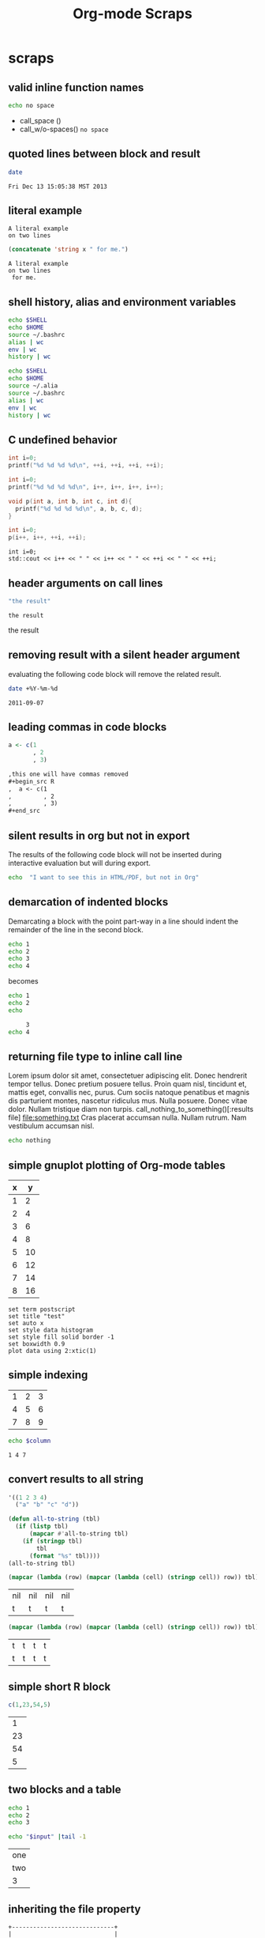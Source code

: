#+TITLE: Org-mode Scraps
#+OPTIONS: num:nil ^:nil
#+STYLE: <link rel="stylesheet"href="data/stylesheet.css"type="text/css">

* scraps
  :PROPERTIES:
  :ID:       96eaa17f-f1b6-4958-acb1-e271045fdfa2
  :DATE:     2011-09-03
  :END:
** valid inline function names
#+name: w/o-spaces
#+begin_src sh
  echo no space
#+end_src

- call_space ()
- call_w/o-spaces() =no space=

** quoted lines between block and result
#+begin_src sh :cache yes
  date
#+end_src

#+label: foo
#+RESULTS[767d8ce04ce746568cd0f3f1f8f621a3583b93c5]:
: Fri Dec 13 15:05:38 MST 2013

** literal example
#+NAME: literal-example
#+BEGIN_EXAMPLE
A literal example
on two lines
#+END_EXAMPLE

#+NAME: read-literal-example
#+BEGIN_SRC emacs-lisp :var x=literal-example
  (concatenate 'string x " for me.")
#+END_SRC

#+RESULTS: read-literal-example
: A literal example
: on two lines
:  for me.

** shell history, alias and environment variables
#+BEGIN_SRC sh :session :results output
  echo $SHELL
  echo $HOME
  source ~/.bashrc
  alias | wc
  env | wc
  history | wc
#+END_SRC

#+RESULTS:
: /bin/zsh
: /home/eschulte
:       0       0       0
:      28      28     715
:       0       0       0

#+BEGIN_SRC sh :session :results output
  echo $SHELL
  echo $HOME
  source ~/.alia
  source ~/.bashrc
  alias | wc
  env | wc
  history | wc
#+END_SRC

#+RESULTS:
: /bin/zsh
: /home/eschulte
:      19      99     814
:      28      28     715
:       0       0       0

** C undefined behavior
#+begin_src C
int i=0;
printf("%d %d %d %d\n", ++i, ++i, ++i, ++i);
#+end_src

#+RESULTS:
: 4 4 4 4

#+begin_src C
int i=0;
printf("%d %d %d %d\n", i++, i++, i++, i++);
#+end_src

#+RESULTS:
: 3 2 1 0

#+begin_src C
  void p(int a, int b, int c, int d){
    printf("%d %d %d %d\n", a, b, c, d);
  }
  
  int i=0;
  p(i++, i++, ++i, ++i);
#+end_src

#+RESULTS:
: 3 2 4 4

#+begin_src C++ :includes '("<iostream>")
  int i=0;
  std::cout << i++ << " " << i++ << " " << ++i << " " << ++i;
#+end_src

#+RESULTS:
: 3 2 4 4

** header arguments on call lines
   :PROPERTIES:
   :DATE:     2011-09-11
   :END:
#+name: simple-example
#+begin_src emacs-lisp
  "the result"
#+end_src

#+call: simple-example()

#+name: simple-example()
: the result

#+call: simple-example() :results raw

#+name: simple-example()
the result

** removing result with a silent header argument
   :PROPERTIES:
   :DATE:     2011-09-07
   :END:
evaluating the following code block will remove the related result.

#+begin_src sh :results silent
  date +%Y-%m-%d
#+end_src

#+name:
: 2011-09-07

** leading commas in code blocks
   :PROPERTIES:
   :DATE:     2011-09-06
   :END:
#+begin_src r :exports code
  a <- c(1
         , 2
         , 3)
#+end_src

#+begin_src org :exports code
  ,this one will have commas removed
  ,#+begin_src R
  ,  a <- c(1
  ,         , 2
  ,         , 3)
  ,#+end_src
#+end_src

** silent results in org but not in export
   :PROPERTIES:
   :DATE:     2011-09-06
   :END:
The results of the following code block will not be inserted during
interactive evaluation but will during export.

#+begin_src sh :results (if org-current-export-file "replace" "silent") :exports both
  echo  "I want to see this in HTML/PDF, but not in Org"
#+end_src

** demarcation of indented blocks
   :PROPERTIES:
   :DATE:     2011-09-04
   :END:
Demarcating a block with the point part-way in a line should indent
the remainder of the line in the second block.
    #+begin_src sh
      echo 1
      echo 2
      echo 3
      echo 4
    #+end_src

becomes

    #+begin_src sh :results silent :session something
      echo 1
      echo 2
      echo
    #+end_src
    
    #+begin_src sh :results silent :session something
           3
      echo 4
    #+end_src

** returning file type to inline call line
   :PROPERTIES:
   :DATE:     2011-09-04
   :END:
Lorem ipsum dolor sit amet, consectetuer adipiscing elit. Donec
hendrerit tempor tellus. Donec pretium posuere tellus. Proin quam
nisl, tincidunt et, mattis eget, convallis nec, purus. Cum sociis
natoque penatibus et magnis dis parturient montes, nascetur ridiculus
mus. Nulla posuere. Donec vitae dolor. Nullam tristique diam non
turpis. call_nothing_to_something()[:results file] [[file:something.txt]] Cras placerat
accumsan nulla. Nullam rutrum. Nam vestibulum accumsan nisl.

#+name: nothing_to_something
#+begin_src sh :file something.txt
  echo nothing
#+end_src

** simple gnuplot plotting of Org-mode tables
   :PROPERTIES:
   :DATE:     2011-09-01
   :END:
#+tblname: gnuplot-testing
| x |  y |
|---+----|
| 1 |  2 |
| 2 |  4 |
| 3 |  6 |
| 4 |  8 |
| 5 | 10 |
| 6 | 12 |
| 7 | 14 |
| 8 | 16 |

#+begin_src gnuplot :var data=gnuplot-testing :file output.eps
set term postscript
set title "test"
set auto x
set style data histogram
set style fill solid border -1
set boxwidth 0.9
plot data using 2:xtic(1)
#+end_src

** simple indexing
   :PROPERTIES:
   :DATE:     2011-09-01
   :END:
#+name: list-o-numbers
| 1 | 2 | 3 |
| 4 | 5 | 6 |
| 7 | 8 | 9 |

#+begin_src sh :var column=list-o-numbers[,0]
  echo $column
#+end_src

#+name:
: 1 4 7

** convert results to all string
   :PROPERTIES:
   :DATE:     2011-08-29
   :END:
#+name: hetero-table
#+begin_src emacs-lisp
  '((1 2 3 4)
    ("a" "b" "c" "d"))
#+end_src

#+name: all-to-string
#+begin_src emacs-lisp :var tbl='()
  (defun all-to-string (tbl)
    (if (listp tbl)
        (mapcar #'all-to-string tbl)
      (if (stringp tbl)
          tbl
        (format "%s" tbl))))
  (all-to-string tbl)
#+end_src

#+begin_src emacs-lisp :var tbl=hetero-table
  (mapcar (lambda (row) (mapcar (lambda (cell) (stringp cell)) row)) tbl)
#+end_src

#+name:
| nil | nil | nil | nil |
| t   | t   | t   | t   |

#+begin_src emacs-lisp :var tbl=all-to-string(hetero-table)
  (mapcar (lambda (row) (mapcar (lambda (cell) (stringp cell)) row)) tbl)
#+end_src

#+name:
| t | t | t | t |
| t | t | t | t |

** simple short R block
   :PROPERTIES:
   :DATE:     2011-08-29
   :END:
#+BEGIN_SRC R
c(1,23,54,5)
#+END_SRC

#+name:
|  1 |
| 23 |
| 54 |
|  5 |

** two blocks and a table
   :PROPERTIES:
   :DATE:     2011-08-28
   :END:

#+name: stuff
#+begin_src sh
  echo 1
  echo 2
  echo 3
#+end_src

#+name: last-of-stuff
#+begin_src sh :var input=stuff
  echo "$input" |tail -1
#+end_src

| one |
| two |
| 3   |
#+TBLFM: @3$1='(sbe last-of-stuff)

** inheriting the file property
   :PROPERTIES:
   :FILE: something.png
   :DATE:     2011-08-23
   :END:

#+begin_src ditaa
   +-----------------------------+
   |                             |
   |    +-----+                  |
   |    |     |   +---------+    |
   |    |     |   |         |    |
   |    +-----+   |         |    |
   |              |         |    |
   |   file       |         |    |
   | inheritance  +---------+    |
   |                             |
   +-----------------------------+
#+end_src

#+name:
[[file:something.png]]

** a table with tags
   :PROPERTIES:
   :DATE:     2011-08-23
   :END:

#+TBLNAME: sandbox           :noexport:
| 1 |         2 | 3 |
| 4 | org-babel | 6 |

#+begin_src emacs-lisp :var table=sandbox
  (message "%S" table)
#+end_src

#+name:
: ((1 2 3) (4 "org-babel" 6))

** shell script output not in table
   :PROPERTIES:
   :DATE:     2011-08-21
   :END:
#+begin_src sh :results scalar
  echo 1
  echo 2
  echo 3
#+end_src

#+name:
: 1
: 2
: 3

** inline code block and downstream src blocks
   :PROPERTIES:
   :DATE:     2011-08-21
   :END:
AAAAAAAAAAAAAAAAAAAAAAAAAAAAAAAAAAAAAAAAAAAAA
something src_sh{echo eric}
CCCCCCCCCCCCCCCCCCCCCCCCCCCCCCCCCCCCCCCCCCCCC
#+begin_src sh
  echo schulte
#+end_src
EEEEEEEEEEEEEEEEEEEEEEEEEEEEEEEEEEEEEEEEEEEEE

*** with R
    :PROPERTIES:
    :DATE:     2011-08-21
    :END:
AAAAAAAAAAAAAAAAAAAAAAAAAAAAAAAAAAAAAAA
blah blah src_R[:results output]{cat(rnorm(2))}
CCCCCCCCCCCCCCCCCCCCCCCCCCCCCCCCCCCCCC
#+begin_src R :eval never :exports none
  1+2
  a <- b + c
  xyz
#+end_src
DDDDDDDDDDDDDDDDDDDDDDDDDDDDDDDDDDDDDDDD

** updating a table
   :PROPERTIES:
   :DATE:     2011-08-19
   :END:
#+name: this-is-another-table
| 0 | 0 | 0 |
| 0 | 0 | 0 |
| 0 | 0 | 0 |

#+name: this-is-another-table
#+begin_src emacs-lisp :var table=this-is-another-table
  (setf (nth 1 table) '(2 2 2))
  table
#+end_src

** space around exported code blocks
   :PROPERTIES:
   :DATE:     2011-08-19
   :END:
try evaluating the following blocks, then removing their results with
M-x `org-babel-remove-result'

Verbiage to begin the paragraph
#+begin_src sh
  echo eric
#+end_src
and verbiage to end the same paragraph.

#+begin_src sh
  echo 1
  echo 2
#+end_src

and verbiage to end the same paragraph.

** simple ditaa block
   :PROPERTIES:
   :DATE:     2011-08-19
   :END:
#+begin_src ditaa :file work-flow.png
    +-------+             +--------+
    |       |             |        |
    | Org   |------------>| Tex    |
    |       |             |        |
    +-------+             +--------+
#+end_src

#+name:
[[file:work-flow.png]]

** replacing a table
   :PROPERTIES:
   :DATE:     2011-08-19
   :END:
#+name: this-is-the-table
| 1 | 4 | 7 |
| 2 | 5 | 8 |
| 3 | 6 | 9 |

#+name: this-is-the-table
#+begin_src emacs-lisp :var table=this-is-the-table
  (mapcar (lambda (row) (mapcar (lambda (cell) (* cell 2)) row)) table)
#+end_src

** ruby code block
   :PROPERTIES:
   :DATE:     2011-08-19
   :END:
#+begin_src ruby
  1+2
#+end_src

#+name:
: 3

** bug with undefined function copy-seq
   :PROPERTIES:
   :DATE:     2011-08-05
   :END:
#+begin_src R :session :exports both
  1:10
#+end_src

** tangle before evaluating a code block
   :PROPERTIES:
   :DATE:     2011-08-05
   :END:

#+begin_src sh :var TANGLED=(org-babel-tangle) :tangle no
  wc $TANGLED
#+end_src

#+name:
: 2  2 11 it.sh

#+begin_src sh :tangle it.sh
  echo TEST
#+end_src

** plot results with org-plot
   :PROPERTIES:
   :DATE:     2011-08-02
   :END:
#+name: disk-usage
#+begin_src sh :exports both
  df
#+end_src

#+PLOT: title:"Disk Usage" ind:6 deps:(5) type:2d with:histograms set:"yrange [0:100]"
#+name: disk-usage
| Filesystem | 1K-blocks |     Used | Available | Use% | Mounted   | on |
| /dev/sda6  |  28835836 |  8447712 |  18923344 |  31% | /         |    |
| none       |   2997072 |      676 |   2996396 |   1% | /dev      |    |
| none       |   3006056 |        0 |   3006056 |   0% | /dev/shm  |    |
| none       |   3006056 |       96 |   3005960 |   1% | /var/run  |    |
| none       |   3006056 |        0 |   3006056 |   0% | /var/lock |    |
| /dev/sda7  | 144176824 | 72225604 |  64627420 |  53% | /home     |    |

** premature truncation of emacs-lisp results
   :PROPERTIES:
   :DATE:     2011-07-28
   :END:

#+begin_src emacs-lisp
  '(nil nil nil nil)
#+end_src

#+name:
: (nil nil nil nil)

** non-defined code blocks can still tangle
   :PROPERTIES:
   :DATE:     2011-07-28
   :END:

#+begin_src text :tangle somewhere.txt
  This will still tangle out to a file, and it opens in text mode, which
  may be nice.  
#+end_src

** expand noweb refs
   :PROPERTIES:
   :DATE:     2011-07-25
   :END:
#+name: def-something
#+begin_src sh
  SOMETHING=nothing
#+end_src

#+begin_src sh
  <<def-something>>
  echo $SOMETHING
#+end_src

** returning file names -- interpreted as lists
   :PROPERTIES:
   :DATE:     2011-07-21
   :END:
#+begin_src sh :results scalar
  echo "[[file:./cv.cls]]"
#+end_src

#+name:
: [[file:./cv.cls]]

#+begin_src sh :results org
   echo "[[file:./cv.cls]]"
#+end_src

#+name:
#+BEGIN_ORG
[[file:\./cv\.cls]]
#+END_ORG

** java code block
   :PROPERTIES:
   :DATE:     2011-07-19
   :END:
#+begin_src java :classname myfirstjavaprog
  class myfirstjavaprog
  {  
      public static void main(String args[])
      {
          System.out.println("Hello World!");
      }
  }
#+end_src

#+name:
: Hello World!

** exporting a ditaa example
   :PROPERTIES:
   :DATE:     2011-07-19
   :END:

#+begin_src ditaa :file blue.png :cmdline -r
/---------------\
|    test       |
|        {cBLU} |
\---------------/
#+end_src

#+name:
[[file:blue.png]]

** including noweb refs w/o last newline
   :PROPERTIES:
   :DATE:     2011-07-19
   :END:
#+begin_src sh :noweb yes
  <<my-name>> |\
  <<capitalize-name>>
#+end_src

#+name: my-name
#+begin_src sh
  echo "eric schulte"
#+end_src

#+name: capitalize-name
#+begin_src sh
  sed 's/^e/E/;s/ s/ S/'
#+end_src

** simple sbe example
   :PROPERTIES:
   :DATE:     2011-07-10
   :END:

|   1 |
|   2 |
|   3 |
|   4 |
|   5 |
|   6 |
| 3.5 |
#+TBLFM: @7$1='(sbe mean (lst @1..@6))

#+name: mean
#+begin_src emacs-lisp :var lst=()
  (let ((num (car lst)) (nums (cdr lst)))
    (/ (float (+ num (apply #'+ nums))) (1+ (length nums))))
#+end_src

** eval never
   :PROPERTIES:
   :DATE:     2011-07-10
   :END:

#+begin_src emacs-lisp :eval (if org-export-current-backend "never" "yes") :exports results
  (message "launch missles")
#+end_src

#+name:
: launch missles

** indexing into a list variable
   :PROPERTIES:
   :DATE:     2011-07-06
   :END:

#+begin_src emacs-lisp :var lst='(0 1 2)
  (first lst)
#+end_src

#+name:
: 0

or as a noweb reference

#+name: external-list
- 0
- 1
- 2

#+begin_src sh :noweb yes
  echo <<external-list()[0]>>
#+end_src

#+name:
: 0

** data alias for resname
   :PROPERTIES:
   :DATE:     2011-07-05
   :END:
#+name: blah
: blahcontent

#+begin_src emacs-lisp :var it=blah
  it
#+end_src

#+name:
: blahcontent

** define a block with a name for noweb expansion
   :PROPERTIES:
   :tangle:   yes
   :noweb:    yes
   :DATE:     2011-07-01
   :END:

#+name: simple(something="something")
#+begin_src emacs-lisp
  something
#+end_src

another block including the first block
#+begin_src emacs-lisp
  <<simple(something="something else")>>
#+end_src

** find a resource by global id
   :PROPERTIES:
   :DATE:     2011-07-01
   :END:

#+begin_src emacs-lisp :var it=990f3218-6fce-44fb-bd0c-5f6076c0dadc
  it
#+end_src

#+name:
: 
: here it is

*** I'm the resource
    :PROPERTIES:
    :ID:       990f3218-6fce-44fb-bd0c-5f6076c0dadc
    :DATE:     2011-07-01
    :END:

here it is

** longtable label and attr lines on code block results
   :PROPERTIES:
   :DATE:     2011-06-29
   :END:

#+name: faz
#+begin_src emacs-lisp :exports results
  '((foo foo)
    (bar baz))
#+end_src

#+LABEL: Foo
#+name: faz
| foo | foo |
| bar | baz |

** another test
   :PROPERTIES:
   :DATE:     2011-06-29
   :END:
#+name: square
#+begin_src emacs-lisp :var it=0
  (* it it)
#+end_src

Here is a call_square(it=4), stuck in the middle of some prose.

Here is another 25^2=call_square(it=25).

** multiple variables
   :PROPERTIES:
   :DATE:     2011-06-27
   :END:

Should work call_concat(1, 2, 3) =123= in order.

#+name: concat
#+begin_src emacs-lisp :var a=0 :var b=0 :var c=0
  (format "%S%S%S" a b c)
#+end_src

Should be positive call_lob-minus(4, 3) =1= by order.

** un-named variables
   :PROPERTIES:
   :DATE:     2011-06-27
   :END:

#+name: square
#+begin_src emacs-lisp :var it=0
  (* it it)
#+end_src

#+call: square(8)

first we can name the argument with call_square(it=4) =16=

then we can pass the argument unnamed with call_square(4) =16=

#+name: minus
#+begin_src emacs-lisp :var a=0 :var b=0
  (- a b)
#+end_src

To ensure that these arguments are passed in the correct order we can
use the following call_minus(8, 4) =-4=

** inline call line
   :PROPERTIES:
   :DATE:     2011-06-27
   :END:

#+name: double
#+begin_src emacs-lisp :var it=0
  (* 2 it)
#+end_src

This is the number src_sh[:var it=double(it=1)]{echo $it} in the middle

The following exports as a normal call line
#+call: double(it=1)

Now here is an inline call call_double(it=1) stuck in the middle of
some prose.

This one should not be exported =call_double(it=2)= because it is
quoted.

Finally this next one should export, even though it starts a line
call_double(it=3) because sometimes inline blocks fold with a
paragraph.

And, a call with raw results call_double(4)[:results raw] should not
have quoted results.

** text and graphics from R
   :PROPERTIES:
   :DATE:     2011-06-24
   :END:

#+begin_src R :results output :session
print(seq(1,10))
#+end_src

#+begin_src R :file example.png :results graphics :session
plot(seq(1,10))
#+end_src

#+name:
[[file:example.png]]

** large code in inline blocks
   :PROPERTIES:
   :DATE:     2011-06-22
   :END:

#+name: big-block
#+begin_src emacs-lisp :exports none
  "something complex"
#+end_src

Here is some text with src_emacs-lisp[:var it=big-block]{it} in the middle.

** clojure =:results scalar=
   :PROPERTIES:
   :DATE:     2011-06-21
   :END:
#+begin_src clojure :results scalar
  '(1 2 3)
#+end_src

** expand variable during tangling
   :PROPERTIES:
   :tangle:   yes
   :DATE:     2011-06-20
   :END:

#+begin_src sh :var VER=(vc-working-revision (buffer-file-name))
  echo $VER
#+end_src

** python session
   :PROPERTIES:
   :DATE:     2011-06-19
   :END:
#+begin_src python :results output :session mypy 
x = 1
for i in range(1,5):
  x = x + i
  print x

print "I throw an error"
#+end_src

#+name:
: 
: ... ... ... 2
: 4
: 7
: 11
: I throw an error

#+begin_src python :results output :session
  print y
#+end_src

#+name:
: Traceback (most recent call last):
:   File "<stdin>", line 1, in <module>
: NameError: name 'y' is not defined

** scalar emacs lisp results
   :PROPERTIES:
   :DATE:     2011-06-19
   :END:
#+begin_src emacs-lisp :results scalar
  '(1 2 3)
#+end_src

#+name:
: (1 2 3)

** named code block export
   :PROPERTIES:
   :DATE:     2011-06-13
   :END:
This has a name which is not exported.

#+name: rand(n)
#+begin_src R
  runif(n)
#+end_src
** continued code blocks
   :PROPERTIES:
   :tangle:   yes
   :comments: yes
   :DATE:     2011-06-10
   :END:
#+name: foo
#+begin_src emacs-lisp
  (message "foo:%S" 1)
#+end_src

#+begin_src emacs-lisp
  (message "un-named")
#+end_src

#+name: bar
#+begin_src emacs-lisp
  (message "bar:%S" 1)
#+end_src

#+name: foo
#+begin_src emacs-lisp
  (message "foo:%S" 2)
#+end_src

#+name: bar
#+begin_src emacs-lisp
  (message "bar:%S" 2)
#+end_src

#+begin_src emacs-lisp :tangle no :results silent
  (with-temp-buffer
    (insert-file-contents "scraps.el")
    (eval-buffer))
#+end_src

** ruby with xmpfilter
   :PROPERTIES:
   :DATE:     2011-06-10
   :END:
#+begin_src ruby :results xmp code
  2 + 2 # =>
  3.times{ puts :hello }
#+end_src

#+name:
#+BEGIN_SRC ruby
2 + 2 # => 4
3.times{ puts :hello }
# >> hello
# >> hello
# >> hello
#+END_SRC

** tangle test
   :PROPERTIES:
   :DATE:     2011-06-10
   :END:
#+begin_src R :tangle test.R :shebang #!/bin/cat :padline no
This is
a test
#+end_src

** quick testing new session code
   :PROPERTIES:
   :DATE:     2011-06-06
   :END:
#+begin_src sh :session test :results output
  echo foo
#+end_src

#+name:
: foo

#+begin_src ruby :results output :session simple
  puts "foo"
#+end_src

#+name:
: foo

** =:file= and python
   :PROPERTIES:
   :DATE:     2011-06-06
   :END:
#+begin_src python :file /tmp/test.png
  return 1
#+end_src

#+name:
[[file:/tmp/test.png]]

** simple shell
   :PROPERTIES:
   :DATE:     2011-06-06
   :END:
#+begin_src sh
  sleep 10 && ls
#+end_src

#+name:
| _config.yml     |
| data            |
| development.org |
| elsevier        |
| index.org       |
| paper           |
| publish.org     |
| scraps          |
| scraps.html     |
| scraps.org      |
| scraps.tex      |

#+begin_src ruby :session eric
  puts [1..4]
#+end_src

#+name:
: nil

** testing new data names
   :PROPERTIES:
   :DATE:     2011-06-02
   :END:

#+name: simple-123
: 123

#+begin_src emacs-lisp :var simple=simple-123 :exports both
  (* simple 2)
#+end_src

results

data

my data is results

#+name:
: 246

** default directory examples in lisp
   :PROPERTIES:
   :DATE:     2011-06-01
   :END:

#+begin_src lisp
  *default-pathname-defaults*
#+end_src

#+begin_src sh
  pwd
#+end_src

#+begin_src lisp :dir
  *default-pathname-defaults*
#+end_src

#+name:
: #P""

** lisp body with multiple forms
   :PROPERTIES:
   :DATE:     2011-05-31
   :END:

#+begin_src lisp :results value
  (format t "~&eric")
  (+ 1 2)
#+end_src

#+name:
: 3

** example =#+call= line expansion
   :PROPERTIES:
   :DATE:     2011-05-27
   :END:
this code block peeks inside of the `params' variable which is used by
babel during code block evaluation
#+name: callee
#+begin_src emacs-lisp
  ;; this is cheating and shouldn't be done in user code :)
  (or (cdr (assoc :foo params)) 'unset)
#+end_src

this code block evaluates to the following,
#+name: callee
: unset

this call line,
#+call: callee[:foo bar]() :results org

expands into the following which is evaluated as a normal code block
by Babel.
#+begin_src emacs-lisp :var results=callee[:foo bar]() :results org
  results
#+end_src

this code block evaluates to the following,
#+name:
#+BEGIN_ORG
nothing
#+END_ORG

** awk example
   :PROPERTIES:
   :DATE:     2011-05-26
   :END:

#+name: simple-table
| 1 | 2 | 3 |
| 4 | 5 | 6 |
| 7 | 8 | 9 |

#+begin_src awk :stdin simple-table
  {print $1}
#+end_src

#+name:
| 1 |
| 4 |
| 7 |

** passing values through to STDIN of shell code blocks
   :PROPERTIES:
   :DATE:     2011-05-26
   :END:
#+name: square-table
| 1 | 2 | 3 |
| 4 | 5 | 6 |
| 7 | 8 | 9 |

#+name: first-col
#+begin_src sh :stdin square-table
  awk '{print $1}'
#+end_src

#+begin_src sh :stdin first-col
  sed 's/4/middle/g'
#+end_src

#+name:
|      1 |
| middle |
|      7 |

** don't match end_src inside of a block
   :PROPERTIES:
   :DATE:     2011-05-14
   :END:

#+name: the_issue
#+begin_src sh :results output
  echo '#+end_src'
#+end_src

#+name: the_issue
: #+end_src block

** append tables
   :PROPERTIES:
   :DATE:     2011-05-14
   :END:
#+name: table-names
- first-table
- second-table
- third-table

#+name: first-table
| a | 1 |
| b | 2 |

#+name: second-table
| c | 3 |
| d | 4 |

#+name: third-table
| e | 5 |
| f | 6 |

#+begin_src emacs-lisp :var table-names=table-names
  (mapcar #'org-babel-ref-resolve table-names)
#+end_src

#+name:
| (a 1) | (b 2) |
| (c 3) | (d 4) |
| (e 5) | (f 6) |

** new names for results
   :PROPERTIES:
   :DATE:     2011-05-06
   :END:

#+name: simple
: 1

#+begin_src emacs-lisp :var data=simple
  data
#+end_src

#+name:
: 1

changing the variable used to label data
#+begin_src emacs-lisp :results silent
  (setq org-babel-result-fmt
        "^[ \t]*#\\+\\(TBLNAME\\|RESNAME\\|RESULTS\\|DATA\\):[ \t]*%s[ \t]*$")
#+end_src

#+name: not-so-simple
: 2

#+begin_src emacs-lisp :var data=not-so-simple
  data
#+end_src

#+name:
: 2

** ocaml
   :PROPERTIES:
   :DATE:     2011-05-06
   :END:

#+begin_src ocaml
  [3;2;3] @ [3;2;3;4;5];;
#+end_src

#+name:
| 3 | 2 | 3 | 3 | 2 | 3 | 4 | 5 |

** simple latex verbatim wrap example
   :PROPERTIES:
   :DATE:     2011-05-05
   :END:
#+begin_src emacs-lisp :results silent
  (setq org-export-latex-verbatim-wrap
        '("{\\scriptsize\n\\begin{verbatim}\n" . "\\end{verbatim}\n}\n"))
#+end_src

#+begin_src sh
  echo eric schulte
  echo another
#+end_src

** inserting complicated results
   :PROPERTIES:
   :DATE:     2011-05-05
   :END:
#+begin_src emacs-lisp :results scalar
  ((lambda (result) (condition-case nil (read result) (error result)))
   "(:return
   (:ok \"{:model #<MINLP f(x,y)={(x[0]-5)^2+(x[1]-3)^2-y*sqrt($x),2}>, :v #<Variables x={ 4.0, 4.0 } y={ 0 }>, :z nil}\")
   13)")
#+end_src

#+name:
| :return | (:ok {:model #<MINLP f(x,y)={(x[0]-5)^2+(x[1]-3)^2-y*sqrt($x),2}>, :v #<Variables x={ 4.0, 4.0 } y={ 0 }>, :z nil}) | 13 |

** automatic org-mode formatting
   :PROPERTIES:
   :DATE:     2011-04-27
   :END:

#+name: raw-results
#+begin_src sh :results output tabular
  echo "| 1 |"
  echo "| 2 |"
#+end_src

#+begin_src emacs-lisp :var in=raw-results
  (stringp in)
#+end_src

#+name:
: t

** units in R plot
   :PROPERTIES:
   :DATE:     2011-04-21
   :END:
#+begin_src R  :results graphics :file test.png :width 8 :height 8 :res 200 :units cm
  x <- -10:10
  y <- x^2
  plot(x, y, type="l", col="red", lty=1)
#+end_src

#+name:
[[file:test.png]]

** Ocaml appending blocks
   :PROPERTIES:
   :DATE:     2011-04-19
   :END:
block

#+begin_src ocaml
  [|1;2;3|];;
#+end_src

#+name:
| 1 | 2 | 3 |

** simple Oz example
   :PROPERTIES:
   :DATE:     2011-04-19
   :END:
#+begin_src oz :results output
  {Browse 'Hello'}
#+end_src

** complex numbers in tables and python, reference in table formula
   :PROPERTIES:
   :DATE:     2011-04-13
   :END:

#+name: parameter-variation(data=0)
#+begin_src python :result values
  return 'text'
#+end_src

|---------------------------------------|
| "(0.0331901438056,0.000535222885197)" |
| "(0.0333434157791,0.000537930174356)" |
| "(0.0345727512157,0.000559346040457)" |
| "(0.0353146483908,0.000571501584524)" |
| "(0.0355522909393,0.000574387067408)" |
| "(0.0356575682336,0.000574851263615)" |
| "(0.0357806926897,0.000575051685084)" |
|---------------------------------------|
| text                                  |
#+TBLFM: @8$1='(sbe parameter-variation (nums @1$1..@7$1))

| '(1 2 3 4) |
|------------|
|          4 |
#+TBLFM: @2$1='(sbe quote (it @1$1))

| (1 2 3 4) |
|-----------|
| #ERROR    |
#+TBLFM: @2$1='(sbe quote (it @1$1))

*** using vectors to represent complex number is lisp
    :PROPERTIES:
    :DATE:     2011-04-15
    :END:
| [1 2]            |
|------------------|
| real:1 complex:2 |
#+TBLFM: @2$1='(sbe real (it @1$1))

#+name: real(it='())
#+begin_src emacs-lisp
  (format "real:%d complex:%d" (aref it 0) (aref it 1))
#+end_src

*** reference the table in a table formula
    :PROPERTIES:
    :DATE:     2011-04-13
    :END:
#+name: complex-data
|-------------------------------------|
| (0.0331901438056,0.000535222885197) |
|-------------------------------------|
|                                   4 |
#+TBLFM: @2$1='(sbe quote (it "complex-data"))

*** externally referencing the table
    :PROPERTIES:
    :DATE:     2011-04-13
    :END:
#+name: complex-data
|-------------------------------------|
| (0.0331901438056,0.000535222885197) |
| (0.0333434157791,0.000537930174356) |
| (0.0345727512157,0.000559346040457) |
| (0.0353146483908,0.000571501584524) |
| (0.0355522909393,0.000574387067408) |
| (0.0356575682336,0.000574851263615) |
| (0.0357806926897,0.000575051685084) |
#+TBLFM: @8$1='(sbe parameter-variation (nums @1$1..@7$1))

#+begin_src python :var data=complex-data
  return data
#+end_src

#+name:
| (0.0331901438056,0.000535222885197) |
| (0.0333434157791,0.000537930174356) |
| (0.0345727512157,0.000559346040457) |
| (0.0353146483908,0.000571501584524) |
| (0.0355522909393,0.000574387067408) |
| (0.0356575682336,0.000574851263615) |
| (0.0357806926897,0.000575051685084) |

** emacs-lisp printing with output to string
   :PROPERTIES:
   :DATE:     2011-04-10
   :END:

#+begin_src emacs-lisp :results output
  (let ((dog (sqrt 2))
        (cat 7))
    (print (format "%s %f" "Dog: " (eval dog)))
    (print (format "%s %d" "Cat: " (eval cat)) nil)
    (print "Fish."))
#+end_src

#+name:
: 
: "Dog:  1.414214"
: 
: "Cat:  7"
: 
: "Fish."

#+begin_src emacs-lisp
  (let ((dog (sqrt 2))
        (cat 7))
    `((dog ,dog)
      (cat ,cat)
      (fish)))
#+end_src

#+name:
| dog  | 1.4142135623730951 |
| cat  |                  7 |
| fish |                    |

** headers in R tables during export
   :PROPERTIES:
   :DATE:     2011-04-04
   :END:
#+TBLNAME: Chuah07
| condition | Mean.offer |
|-----------+------------|
| 1.MMM     |      48.49 |
| 2.MMU     |      42.59 |
| 3.MUM     |      44.87 |
| 4.UMU     |      46.43 |
| 5.UUM     |      44.15 |
| 6.UUU     |      43.80 |
| MAL       |      46.28 |
| UK        |       44.1 |
| All       |      45.29 |

#+headers: :var data=Chuah07
#+begin_src R :results output :exports both :cache yes
  str(data)
#+end_src

#+name[135a7f73839b69d118780ca29a64c3840601f7b9]:
: 'data.frame':	9 obs. of  2 variables:
:  $ condition : chr  "1.MMM" "2.MMU" "3.MUM" "4.UMU" ... 
:  $ Mean.offer: num  48.5 42.6 44.9 46.4 44.1 ... eric

** session associated with R block
   :PROPERTIES:
   :DATE:     2011-04-02
   :END:
#+begin_src R :session *chris*
  x <- 1
  y <- 2
  y-x
#+end_src

#+name:
: 1

** detangling example
   :PROPERTIES:
   :tangle:   yes
   :comments: yes
   :shebang:  #!/bin/sh
   :ID:       7a22cf71-6be3-4fca-a700-4c8be8237303
   :DATE:     2011-04-01
   :END:

#+name: sh-for-tangling
#+begin_src sh
  echo "this is the `sh-for-tangling' code block"
  num=`expr 1 + 1`
  echo "the value of num is $num"
#+end_src

#+begin_src sh
  echo "this is an unnamed code block"
#+end_src

** vc-log
   :PROPERTIES:
   :DATE:     2011-04-01
   :END:

A version control log of this file.  The =vc-log= code block lives in
the library of babel.
#+call: vc-log() :exports results

** CL example
   :PROPERTIES:
   :DATE:     2011-04-01
   :END:
#+begin_src lisp
  (defun range (n &optional m)
    "Return the numbers in range."
    (loop for num from (if m n 0) to (if m m (- n 1)) collect num))
  
  (mapcar #'list (mapcar #'1+ (range 10)))
#+end_src

#+name:
|  1 |
|  2 |
|  3 |
|  4 |
|  5 |
|  6 |
|  7 |
|  8 |
|  9 |
| 10 |

** tangling out vc information
   :PROPERTIES:
   :DATE:     2011-04-01
   :END:

#+headers: :var STATE=(vc-state (or (buffer-file-name) org-current-export-file))
#+headers: :var REV=(vc-working-revision (or (buffer-file-name) org-current-export-file))
#+begin_src sh :tangle yes
  rm -rf ./R
  rm -f ./spreadSim.sub
  REVISION=$REV.$STATE
  tar -xf nsa.$REVISION.tar.gz
  $HOME/R/R/R-2.12.0/bin/Rscript --vanilla -e
"source('./R/generateLatinHypercubeScenarios.R'); doIt()"
  for SCENARIO in ./R/scenarios/*.R; do
    export SCENARIO=${SCENARIO#./R/scenarios/}
    qsub nsa.sub
  done
#+end_src

** grabbing the current buffer during export
   :PROPERTIES:
   :DATE:     2011-04-01
   :END:
Eric

#+begin_src emacs-lisp :var buf=(buffer-file-name (current-buffer)) :exports both
  (message "buffer %S!" buf)
#+end_src

#+begin_src sh :exports results :results output
  git log -1
#+end_src

** colnames with call lines
   :PROPERTIES:
   :DATE:     2011-03-29
   :END:
#+TBLNAME: data
| x | parameter | value |
|---+-----------+-------|
| 0 | heat      |    30 |
| 1 | heat      |    30 |

#+name: func5
#+begin_src R :var name=data :var a="one" :colnames yes
  names(name)
#+end_src

#+name: func5
| x         |
|-----------|
| x         |
| parameter |
| value     |

#+call: func5(name=data, a="two") :colnames yes

#+name: func5(name=data, a="two")
| x         |
|-----------|
| x         |
| parameter |
| value     |

** caching on export
   :PROPERTIES:
   :DATE:     2011-03-23
   :END:
#+name: testcache
#+begin_src R :cache yes :exports results
  dat <-  matrix(runif(12), 3, 4)
  print(dat)
#+end_src

#+name[e7b83e61596da84f85c5a24e61569576c802f9a2]: testcache
| 0.590091332094744 | 0.101750465808436 | 0.487125408137217 |  0.92315583024174 |
| 0.483292032498866 | 0.427640072302893 | 0.974636133294553 | 0.995571716455743 |
|  0.60190233332105 | 0.122638279106468 | 0.437959408387542 | 0.015639441087842 |

** conflicting header arguments
   :PROPERTIES:
   :DATE:     2011-03-14
   :END:

code block
#+name: conflict-block
#+begin_src sh :exports results :results silent
  echo eric
#+end_src

call line
#+call: conflict-block() :exports results

#+name: conflict-block()
: eric

** macros during tangling
   :PROPERTIES:
   :ID:       d2ff9d6f-b413-4072-91a9-3ae8aa32032c
   :DATE:     2011-03-14
   :END:

First, add macro expansion to the new `org-babel-tangle-body-hook'.

#+begin_src emacs-lisp :results silent
  (add-hook 'org-babel-tangle-body-hook
            (lambda () (org-export-preprocess-apply-macros)))
#+end_src

Then define the macro.  Note: you may need to export the buffer before
tangling so that the macro definition is noticed and processed by
Org-mode.

#+MACRO: CONFIG_PARAM01 45

Then on both export and tangling the macro in the following code block
will be replaced.

#+begin_src sh :tangle yes
  echo org-mode set CONFIG_PARAMETER to: {{{CONFIG_PARAM01}}}
#+end_src

** looks like a pipe in a table
   :PROPERTIES:
   :DATE:     2011-03-07
   :END:
#+name: clean
#+begin_src emacs-lisp :var in=""
  (flet ((clean (in)
                (if (listp in)
                    (mapcar #'clean in)
                  (if (stringp in)
                      (replace-regexp-in-string "¦" "|" in)
                    in))))
    (clean in))
#+end_src

#+name: regexps
| first  | (a¦b) |
| second | (1¦2) |

#+begin_src perl :var a=clean(in=regexps)[0,1] :var b=clean(in=regexps)[1,1]
  $a; $b;
#+end_src

#+name:
: (1|2)

** eval results as a list
   :PROPERTIES:
   :DATE:     2011-03-06
   :END:
#+begin_src python :results value
  return "(mapcar (lambda (el) (+ 1 el)) '(1 2))"
#+end_src

#+name:
| 2 | 3 |

#+begin_src python :results value
  return "[1, 2]"
#+end_src

#+name:
| 1 | 2 |

#+begin_src python :results value
  return [1, 2]
#+end_src

#+name:
| 1 | 2 |

#+begin_src python :results value
  return "%r" % "[1 2]"
#+end_src

#+name:
: [1 2]

** export of inline R code
   :PROPERTIES:
   :DATE:     2011-03-03
   :END:
Here I test inline code evaluation in R.

#+begin_src R :session *R*
x <- 100
#+end_src

#+name:
: 100

Now I want to export the value of x, which should be
src_R[:session *R*]{x} .

Did the number 100 show up at the end of the previous sentence on export?

** simple mysql
   :PROPERTIES:
   :DATE:     2011-03-03
   :END:
#+begin_src sql :engine mysql
  show tables;
#+end_src

** leading/trailing spaces
   :PROPERTIES:
   :DATE:     2011-03-02
   :END:
#+name: spaces-wrapped-string
- " pass through with space "


#+begin_src emacs-lisp :var res=spaces-wrapped-string[0]
  res
#+end_src

#+name:
:  pass through with space 

** results org raw wrap
   :PROPERTIES:
   :DATE:     2011-03-02
   :END:
#+begin_src sh :results output org :exports none
  cat <<EOF
  - first
  - second
  EOF
#+end_src

#+name:
#+BEGIN_ORG
- first
- second
#+END_ORG

*** Version 1
    :PROPERTIES:
    :DATE:     2011-03-02
    :END:
This version only prints the org code for the table, but does not interprets it.
#+begin_src R :exports both :results output raw
  cat(
      "|--|--|\n",
      "|name|[[./pdf1.pdf]]|\n",
      "|--|--|\n"
      )
#+end_src

*** Version 2
    :PROPERTIES:
    :DATE:     2011-03-02
    :END:
This version prints the table including the graph as expected, but
:results is used twice as a header argument.
#+begin_src R :results output :exports both :results raw
  cat(
      "|--|--|\n",
      "|name|[[./pdf1.pdf]]|\n",
      "|--|--|\n"
      )
#+end_src

*** Version 3
    :PROPERTIES:
    :DATE:     2011-03-02
    :END:
Finally this version does only export the R code
#+begin_src R :exports both :results raw
  cat(
      "|--|--|\n",
      "|name|[[./pdf1.pdf]]|\n",
      "|--|--|\n"
      )
#+end_src

** literal reference in a table with sbe
   :PROPERTIES:
   :DATE:     2011-02-28
   :END:

| "eric schulte" | 12 |
#+TBLFM: @1$2='(sbe length (in $1))

#+name: length
#+begin_src emacs-lisp :var in="foo"
  (length in)
#+end_src

** reference to a commented out subtree
   :PROPERTIES:
   :DATE:     2011-02-28
   :END:
*** COMMENT I don't export
    :PROPERTIES:
    :DATE:     2011-02-28
    :END:
#+name: hidden-parameters
| 1 |
| 2 |
| 3 |
| 4 |

*** I do export
    :PROPERTIES:
    :DATE:     2011-02-28
    :END:
#+begin_src emacs-lisp :var params=hidden-parameters :exports both
  params
#+end_src

** strip hline before processing a variables indices
   :PROPERTIES:
   :DATE:     2011-02-27
   :END:
#+name: table-w-hline
| 1 | a |
|---+---|
| 2 | b |
| 3 | c |
| 4 | d |

#+begin_src emacs-lisp :var table=table-w-hline[1,1] :hlines no
  table
#+end_src

#+name:
: hline

#+tblname: perl-table-w-hline
| colA | colB |
|------+------|
| a1   | b1   |
| a2   | b2   |

#+headers: :var b=perl-table-w-hline[2..,1]
#+headers: :var a=perl-table-w-hline[2..,0]
#+begin_src perl :tangle yes
  $a; $b;
#+end_src 

** new block regexp tests
   :PROPERTIES:
   :DATE:     2011-02-27
   :END:
*** Block 1 (Exports OK)
    :PROPERTIES:
    :DATE:     2011-02-27
    :END:

#+BEGIN_SRC sh :tangle test-out
Block 1
#+END_SRC

*** Block 2 (Exports OK - double blank line no white-space in Block)
    :PROPERTIES:
    :DATE:     2011-02-27
    :END:

#+BEGIN_SRC sh :tangle test-out


#+END_SRC

*** Block 3 (Fails - single blank line no white-space in Block)
    :PROPERTIES:
    :DATE:     2011-02-27
    :END:

#+BEGIN_SRC sh :tangle test-out

#+END_SRC

*** Block 4 (Gets consumed by previous Block)
    :PROPERTIES:
    :DATE:     2011-02-27
    :END:

#+BEGIN_SRC sh :tangle test-out
Block 4
#+END_SRC

*** Block 5 (Fails - no lines in Block)
    :PROPERTIES:
    :DATE:     2011-02-27
    :END:

#+BEGIN_SRC sh :tangle test-out
#+END_SRC

*** Block 6 (Gets consumed by previous Block
    :PROPERTIES:
    :DATE:     2011-02-27
    :END:

#+BEGIN_SRC sh :tangle test-out
Block 6
#+END_SRC

** pass a vector to calc
   :PROPERTIES:
   :DATE:     2011-02-27
   :END:

#+begin_src calc :var y=[1 2 3]
  y
#+end_src

#+name:
: [1 2 3]

#+begin_src calc :var y=[1 2 3]
  3 y
#+end_src

#+name:
: [3, 6, 9]

#+begin_src emacs-lisp :var data=[1 2 3]
  (elt data 1)
#+end_src

#+name:
: 2

#+begin_src calc
  1 * 8
#+end_src

#+name:
: 8

** don't interpret tuples as elisp code
   :PROPERTIES:
   :DATE:     2011-02-27
   :END:
#+begin_src python :results value
  return (1,2)
#+end_src

#+name:
: (1, 2)

** passing elisp-looking variables to code blocks
   :PROPERTIES:
   :DATE:     2011-02-27
   :END:
#+begin_src perl :var it="(+ 1 1)" :results output
  printf "passed in %s", $it
#+end_src

#+name:
: passed in (+ 1 1)

#+name: elisp-looking-table
| 1 | (+ 1 1) |
| 2 | (a b c) |
| 3 | (+ 3 3) |

#+begin_src perl :var data=elisp-looking-table[1,1]
  $data
#+end_src

#+name:
: (a b c)

#+begin_src emacs-lisp :var data=elisp-looking-table[1,1]
  data
#+end_src

#+name:
: (a b c)

** exporting cache and noweb
   :PROPERTIES:
   :DATE:     2011-02-27
   :END:
#+name: test_sleep
#+begin_src R :session :exports code
  Sys.sleep(time=5)
  1:10
#+end_src

#+name: test_sleep
#+begin_src R :session :exports results :noweb yes :cache yes
  <<test_sleep>>
#+end_src

#+name[e2c9e6c2f84563b590a765502057d92463e50182]: test_sleep
|  1 |
|  2 |
|  3 |
|  4 |
|  5 |
|  6 |
|  7 |
|  8 |
|  9 |
| 10 |

** source block names in current buffer
   :PROPERTIES:
   :DATE:     2011-02-26
   :END:
#+begin_src emacs-lisp :results list
 (org-babel-src-block-names)
#+end_src

** simple python block
   :PROPERTIES:
   :DATE:     2011-02-26
   :END:
#+begin_src python :return foo
  foo = 8
  foo += 1
#+end_src

#+name:
: 9

** sh return a list of elements with spaces
   :PROPERTIES:
   :DATE:     2011-02-26
   :END:
#+begin_src sh :results list
  echo "eric schulte"
  echo "dan davison"
  echo "seb vauban"
#+end_src

#+name:
- ("eric" "schulte")
- ("dan" "davison")
- ("seb" "vauban")

#+begin_src sh :results scalar
  echo "eric schulte"
  echo "dan davison"
  echo "seb vauban"
#+end_src

#+name:
: eric schulte
: dan davison
: seb vauban

** calc variables inside of parenthesis
   :PROPERTIES:
   :DATE:     2011-02-22
   :END:
#+BEGIN_SRC calc :var testvar=9000
testvar - 200
#+END_SRC

#+name:
: 8800

#+BEGIN_SRC calc :var testvar=9000
(testvar - 200) 800
#+END_SRC

#+name:
: 7040000

** new lists
   :PROPERTIES:
   :DATE:     2011-02-21
   :END:
*** results embedded inside of a list
    :PROPERTIES:
    :DATE:     2011-02-22
    :END:
1. this has results
   #+name: something-in-a-list
   : foo
2. and this doesn't work
   #+begin_src emacs-lisp :var data=something-in-a-list
     data
   #+end_src

   #+name:
   : foo

*** reading and writing
    :PROPERTIES:
    :DATE:     2011-02-22
    :END:
#+name: simple-list
- 1
- two
- 3
- four


#+name: simple-list
#+begin_src emacs-lisp :var lst=simple-list :results list
  (reverse lst)
#+end_src

** catch the file name during export
   :PROPERTIES:
   :DATE:     2011-02-21
   :END:

#+begin_src emacs-lisp :var file-name=(buffer-file-name) :exports both
  file-name
#+end_src

** export of inline code blocks which are silent
   :PROPERTIES:
   :DATE:     2011-02-20
   :END:
#+begin_src emacs-lisp :results silent
  (setf org-babel-default-inline-header-args
        '((:session . "none")
          (:results . (if (boundp 'org-current-export-file) "replace" "silent"))
          (:exports . "results")))
#+end_src

Here is an inline code block src_sh{echo 8} <- there

** mentions of file names in file contents
   :PROPERTIES:
   :DATE:     2011-02-20
   :END:
directory to search
#+name: graph-dir
: graph-dir

list all files in dir
#+name: graph-files
#+begin_src sh :results vector :var dir=graph-dir
  find $dir -type f -exec basename {} \;
#+end_src

#+name: graph-files
| other |
| dan   |
| eric  |
| seb   |

association of files with mentions
#+name: graph-associations
#+begin_src sh :var dir=graph-dir :var files=graph-files
  for i in $files; do
      for j in `grep -l -r $i $dir`;do
          echo $i, `basename $j`
      done
  done
#+end_src

#+name: graph-associations
| other | eric |
| other | seb  |
| dan   | eric |
| eric  | seb  |
| seb   | dan  |

graphing with dot
#+name: to-dot
#+begin_src sh :var associations=graph-associations :results scalar
  echo "$associations"|awk '{print $1, "->", $2}'
#+end_src

#+name: to-dot
: other -> eric
: other -> seb
: dan -> eric
: eric -> seb
: seb -> dan

#+begin_src dot :var data=to-dot :file files.png
  digraph G{
    $data
  }
#+end_src

#+name:
[[file:files.png]]

** inline code block
   :PROPERTIES:
   :DATE:     2011-02-18
   :END:

here is an inline block src_R{1+1}

** recutils
   :PROPERTIES:
   :DATE:     2011-02-15
   :END:
#+begin_src sh :file book.rec
  cat <<EOF > book.rec
  # -*- mode: rec -*-
  %rec: Book
  %mandatory: Title
  %type: Location enum loaned home unknown
  %doc:
  + A book in my personal collection.
  
  Title: GNU Emacs Manual
  Author: Richard M. Stallman
  Publisher: FSF
  Location: home
  
  Title: The Colour of Magic
  Author: Terry Pratchett
  Location: loaned
  
  Title: Mio Cid
  Author: Anonymous
  Location: home
  
  Title: chapters.gnu.org administration guide
  Author: Nacho Gonzalez
  Author: Jose E. Marchesi
  Location: unknown
  
  Title: Yeelong User Manual
  Location: home
  
  # End of books.rec
  EOF
#+end_src

#+name:
[[file:book.rec]]

#+begin_src rec :data book.rec :fields Title,Author
  Location = 'loaned'
#+end_src

#+name:
| Title               | Author          |
| The Colour of Magic | Terry Pratchett |

#+begin_src rec :data book.rec :fields Title,Author
  
#+end_src

#+name:
| Title                                 | Author              | Author_2         |
| GNU Emacs Manual                      | Richard M. Stallman |                  |
| The Colour of Magic                   | Terry Pratchett     |                  |
| Mio Cid                               | Anonymous           |                  |
| chapters.gnu.org administration guide | Nacho Gonzalez      | Jose E. Marchesi |
| Yeelong User Manual                   |                     |                  |

** SQL --- example reading org-mode table into sql
   :PROPERTIES:
   :DATE:     2011-02-15
   :END:
#+tblname: example-table-for-sql
| a |  b |
|---+----|
| 1 | 10 |
| 2 | 11 |
| 3 | 12 |
| 4 | 13 |
| 5 | 14 |
| 6 | 15 |

#+headers: :var table=example-table-for-sql
#+begin_src sql :engine mysql
load data infile "$table" into mytable;
#+end_src

** passing keywords inside header arguments
   :PROPERTIES:
   :DATE:     2011-02-15
   :END:

#+begin_src emacs-lisp :var lst='(:no-expand :other)
  lst
#+end_src

#+name:
| :no-expand | other |

** two vars in a properties block -- not possible
   :PROPERTIES:
   :var:      test1=7
   :var:      test2=8
   :DATE:     2011-02-10
   :END:

#+begin_src emacs-lisp
  (message "test1=%S test2=%S" test1 test2)
#+end_src

results in Error
: let: Symbol's value as variable is void: test2

*** an alternative
    :PROPERTIES:
    :var:      tests=all-tests
    :DATE:     2011-02-10
    :END:

#+tblname: all-tests
- 7
- 8

#+begin_src emacs-lisp :var eric=89
  (message "test1=%S test2=%S" (first tests) (second tests))
#+end_src

#+name:
: test1=7 test2=8

*** another alternative
    :PROPERTIES:
    :var:      vars=variables
    :DATE:     2011-06-21
    :END:

#+tblname: variables
| var1 | 1 |
| var2 | 2 |

#+begin_src python
  print vars[0][1]
  print vars[1][1]
#+end_src

** how to set no-expand in properties
   :PROPERTIES:
   :no-expand: yes
   :DATE:     2011-02-10
   :END:

#+begin_src emacs-lisp :var something="other thing" :tangle no-expand.el
  :test
#+end_src

tangles to

** non-inlined inline code block
   :PROPERTIES:
   :DATE:     2011-01-27
   :END:
The Date is src_sh[:results replace]{date} at the time of =this= export.

src_sh[:results replace]{ls}

** results replace not always working
   :PROPERTIES:
   :DATE:     2011-01-25
   :END:
#+begin_src sh :results output org replace :exports code
  for i in `seq 4`;do
      echo "- place $i in the list"
  done
#+end_src

#+name:
#+BEGIN_ORG
- place 1 in the list
- place 2 in the list
- place 3 in the list
- place 4 in the list
#+END_ORG

inline block src_emacs-lisp[:exports code :results replace]{(+ 1 1 1)} here is was

** simple calc example
   :PROPERTIES:
   :DATE:     2011-01-25
   :END:
#+begin_src calc 
2*3
#+end_src

#+name:
: 6

** inserting wrappers eats following characters
   :PROPERTIES:
   :DATE:     2011-01-20
   :END:
*** Test
    :PROPERTIES:
    :DATE:     2011-01-20
    :END:
  
  #+begin_src emacs-lisp :results latex
    "\\begin{equation}\\frac{1}{2}\n\\end{equation}"
  #+end_src

  #+name:
  #+BEGIN_LaTeX
  \begin{equation}\frac{1}{2}
  \end{equation}
  #+END_LaTeX
  
*** Watch me die :-(
    :PROPERTIES:
    :DATE:     2011-01-20
    :END:

** creating a directory when needed for tangling
   :PROPERTIES:
   :DATE:     2011-01-19
   :END:
#+begin_src clojure :tangle (prog1 "src/foo.clj" (make-directory "src" "."))
  (ns something)
#+end_src

a helper function for the above
#+begin_src emacs-lisp
  (defun mkdir-p (file &optional dir)
    "Create any parent directories of FILE if missing and return FILE."
    (make-directory (file-name-directory file) (or dir ".")) file)
#+end_src

allows the following
#+begin_src clojure :tangle (mkdir-p "src/foo.clj")
  (ns something)
#+end_src

There is now a new header argument controlling this behavior
#+begin_src emacs-lisp :mkdirp yes :tangle novel/nested/directories/finally.clj
  (message "contents")
#+end_src

** passing arguments to the shell
   :PROPERTIES:
   :DATE:     2011-01-18
   :END:
#+name: something
: eric
:   schulte
:     yes
: more

#+name: something-list
| 1 |
| 2 |
| 3 |

#+begin_src sh :var data=something-list
  echo "$data"|wc -l
#+end_src

#+name:
: 3

#+begin_src emacs-lisp :results silent
  (setq org-babel-sh-var-quote-fmt "`cat <<'BABEL_TABLE'\n%s\nBABEL_TABLE\n`")
#+end_src

** wrap noweb references in comments
   :PROPERTIES:
   :DATE:     2011-01-16
   :END:
#+name: wrappable
#+begin_src emacs-lisp
  (setq x (+ 4 x))
#+end_src

#+begin_src emacs-lisp :comments noweb :noweb yes :tangle yes
  (let ((x 1))
    (message "x=%s" x)
    <<wrappable>>
    (message "x=%s" x))
#+end_src

** replace inline code block
   :PROPERTIES:
   :DATE:     2011-01-13
   :END:
This is src_emacs-lisp{(+ 1 2 3)} an inline block.

#+begin_src emacs-lisp
  (defun replace-inline-block ()
    (interactive)
    (if (save-excursion (re-search-backward "[ \f\t\n\r\v]" nil t)
                        (looking-at org-babel-inline-src-block-regexp))
        (replace-match
         ((lambda (el) (if (stringp el) el (format "%S" el)))
          (org-babel-execute-src-block)) nil nil nil 1)
      (error "not inside of an inline source block.")))
#+end_src

** noweb then variables
   :PROPERTIES:
   :DATE:     2011-01-13
   :END:
#+name: replaced-first
#+begin_src latex
  \begin{itemize}
  \item first
  \item data
  \item third
  \end{itemize}
#+end_src

#+begin_src latex :var data="second" :noweb yes
  \section{ordinals}
  \label{sec:ordinals}
  <<replaced-first>>
#+end_src

** empty strings as arguments
   :PROPERTIES:
   :DATE:     2011-01-11
   :END:

#+begin_src emacs-lisp :results output :var foo=""
  (concat foo "bar")
#+end_src

#+name:
: bar

** call lines
   :PROPERTIES:
   :DATE:     2011-01-11
   :END:
#+name: doubler
#+begin_src emacs-lisp :var n=2
  (* n 2)
#+end_src

#+call: doubler(n=3)

#+name: doubler(n=3)
: 6

#+call: doubler[:var n=3]()

#+name: doubler[:var n=3]()
: 6

** language name abbreviations
   :PROPERTIES:
   :DATE:     2011-01-07
   :END:

#+begin_src emacs-lisp
  (add-to-list 'org-src-lang-modes '("clj" . clojure))
#+end_src

#+begin_src clj
  (map (partial + 1) (range 20))
#+end_src

** eval query
   :PROPERTIES:
   :DATE:     2010-12-21
   :END:
#+begin_src emacs-lisp
  (setq org-confirm-babel-evaluate
        (lambda (lang body) (not (equal "ditaa" lang))))
#+end_src

#+name:
| lambda | (lang body) | (not (equal ditaa lang)) |

#+begin_src emacs-lisp :eval query
  (message "eval'd")
#+end_src

#+name:
: eval'd

#+begin_src ditaa
  ---
#+end_src

** new file handling
   :PROPERTIES:
   :DATE:     2010-12-20
   :END:

#+begin_src sh :sep , :file dirlisting
  ls -l
#+end_src

#+name:
[[file:dirlisting]]

#+begin_src ruby :file ruby-out
  [[1, 2, 3, 4],
   [2, 4, 6, 8]]
#+end_src

#+name:
[[file:ruby-out]]

#+begin_src emacs-lisp :results file :results append
  (let ((today (replace-regexp-in-string "[ \t]" "-" (current-time-string))))
    (with-temp-file today
      (insert (message "I'm feeling %s"
                       (nth (random 3) (list "good" "bad" "just fine")))))
    today)
#+end_src

#+name:
[[file:Mon-Dec-20-17:27:52-2010]]

from http://www.graphviz.org/Gallery/directed/fsm.gv.txt
#+begin_src dot :file fsa.png
  digraph finite_state_machine {
          rankdir=LR;
          size="8,5"
          node [shape = doublecircle]; LR_0 LR_3 LR_4 LR_8;
          node [shape = circle];
          LR_0 -> LR_2 [ label = "SS(B)" ];
          LR_0 -> LR_1 [ label = "SS(S)" ];
          LR_1 -> LR_3 [ label = "S($end)" ];
          LR_2 -> LR_6 [ label = "SS(b)" ];
          LR_2 -> LR_5 [ label = "SS(a)" ];
          LR_2 -> LR_4 [ label = "S(A)" ];
          LR_5 -> LR_7 [ label = "S(b)" ];
          LR_5 -> LR_5 [ label = "S(a)" ];
          LR_6 -> LR_6 [ label = "S(b)" ];
          LR_6 -> LR_5 [ label = "S(a)" ];
          LR_7 -> LR_8 [ label = "S(b)" ];
          LR_7 -> LR_5 [ label = "S(a)" ];
          LR_8 -> LR_6 [ label = "S(b)" ];
          LR_8 -> LR_5 [ label = "S(a)" ];
  }
#+end_src

#+name:
[[file:fsa.png]]
** tangle templates
   :PROPERTIES:
   :DATE:     2010-12-13
   :END:
#+name: template-heading
#+begin_src emacs-lisp
  some stuff here
#+end_src

#+name: template-footing
#+begin_src emacs-lisp
  some other stuff here
#+end_src

#+name: template
#+begin_src sh :results output :noweb yes :var body="body stuff"
heading=$(cat<<EOF
<<template-heading>>
EOF
)
footing=$(cat<<EOF
<<template-footing>>
EOF
)
echo $heading
echo "$body"
echo $footing
#+end_src

#+call: template[:noweb yes](body="something new")

#+name: template[:noweb yes](body="something new")
: some stuff here
: something new
: some other stuff here

** missing lines on tangle
   :PROPERTIES:
   :ID:       83eb62fd-4147-405b-bdc2-567b2d5cbd70
   :DATE:     2010-12-13
   :END:
#+begin_src org :results latex :tangle latex-err.tex
  ,one
  ,two
  ,three
#+end_src

#+begin_src org :results latex :results replace
  ,- eric
  ,- schulte
#+end_src

#+name:
#+BEGIN_LaTeX
\begin{itemize}
\item eric
\item schulte
\end{itemize}
#+END_LaTeX

** utf8 and latin-1 encodings
   :PROPERTIES:
   :DATE:     2010-12-13
   :END:
#+tblname: toto
| é |

#+begin_src python :var t=toto :preamble # -*- coding: latin1 -*- :return [len(babel), len(local)]
  babel = unicode (t[0][0],"latin1")
  local = unicode ("é","latin1")
#+end_src

#+name:
| 2 | 2 |

** Python requires a utf-8 coding prefix
   :PROPERTIES:
   :DATE:     2010-12-02
   :END:
#+begin_src python :prefix # -*- coding: utf-8 -*- :return s
s = "é"
#+end_src

#+name:
: é

#+begin_src python :prefix # -*- coding: utf-8 -*- :results output
s = "é"
print(s)
#+end_src

#+name:
: é

** empty lines in R session output
   :PROPERTIES:
   :DATE:     2010-12-01
   :END:
#+begin_src R :results output :session
  x <- 1;
  x
  x + 1
  x + 4
#+end_src R

#+name:
: [1] 1
: [1] 2
: [1] 5

** =:eval query= shows the name
   :PROPERTIES:
   :DATE:     2010-11-30
   :END:
#+name: i-have-a-name
#+begin_src sh :eval query
  date
#+end_src

#+name: i-have-a-name
: Tue Nov 30 22:03:25 MST 2010

** sql variables
   :PROPERTIES:
   :DATE:     2010-11-30
   :END:
#+name: sql-param
| table       | valueTable0       |
| column      | valueColumn0      |
| type        | valueType0        |
| nullability | valueNullability0 |

I want to apply the values onto the following chunk of code:

#+name: add-column-in-table-0
#+begin_src sql :var table=sql-param[0,1] :var column=sql-param[1,1] :var type=sql-param[2,1] :var nullability=sql-param[3,1]
-- add column `@column' (if column does not exist yet)
IF NOT EXISTS (SELECT *
               FROM INFORMATION_SCHEMA.COLUMNS
               WHERE TABLE_NAME = '@table'
               AND COLUMN_NAME = '@column')
BEGIN
    ALTER TABLE $table
    ADD $column $type @nullability
END
#+end_src

** python with return header argument
   :PROPERTIES:
   :DATE:     2010-11-27
   :END:

#+begin_src python :return y
  x = 8
  y = 98
  2
#+end_src

#+name:
: 98

** safe lists for Haskell
   :PROPERTIES:
   :DATE:     2010-11-23
   :END:

#+tblname: mixed-table
| 1 | first  |
| 2 | second |
| 3 | third  |
| 4 | fourth | 

#+name: rec-string-wrap
#+begin_src emacs-lisp :var data=mixed-table
  (defun rec-string-wrap (in)
    (if (listp in) (mapcar #'rec-string-wrap in) (format "%S" in)))
  (rec-string-wrap data)
#+end_src

#+begin_src haskell :var tbl=rec-string-wrap(data=mixed-table)
  map head tbl
#+end_src

#+name:
| 1 | 2 | 3 | 4 |

** add column to table with awk
   :PROPERTIES:
   :question_author: Sébastien Vauban
   :DATE:     2010-11-23
   :END:
I want to *add a column* to the following table.

#+name: table-message
| This is line 1 of the message.        |
| This is line 2 of the message.        |
| This is the last line of the message. |

Its value should be dependant on a *regexp matching* the *current row*
(for example, if 1 is detected in the original column, then write "A"
in the new one, "B" if 2 is read, "C" if 3 is read, etc.).

Hence, I'm thinking using AWK as an easy solution.

    #+begin_src note
    I'm open to other ideas on how I could do this as easily. Just throw me
    ideas, if you have some.
    #+end_src

the easiest (for me) would be with the elisp =mapcar= function
#+begin_src emacs-lisp :var tbl=table-message
  (mapcar (lambda (row) (cons "New col" row)) tbl)
#+end_src

#+name:
| New col | This is line 1 of the message.        |
| New col | This is line 2 of the message.        |
| New col | This is the last line of the message. |

*First* trial: add a column whose cell contents will be *fixed* (here,
equal to =New col=).

#+name: add-col
#+begin_src sh :var data=table-message :results output raw :exports both
echo "$data" | awk '// {print "| New col | " $0 " |";}'
#+end_src

#+name: add-col
| New col | This is line 1 of the message.        |
| New col | This is line 2 of the message.        |
| New col | This is the last line of the message. |

** reading from single-quote-delim languages
   :PROPERTIES:
   :DATE:     2010-11-23
   :END:
#+BEGIN_SRC python
return [['607', 'Show license short, name on the deed'],
        ['255', "'(message (concat 'hello ' 'world))"]]
#+END_SRC

#+name:
| 607 | Show license short, name on the deed |
| 255 | '(message (concat 'hello ' 'world))  |

#+begin_src ruby
  [['607', 'Show license, short name on the deed'],
   ['255', "))'(message (concat 'hello ' 'world"]]
#+end_src

#+name:
| 607 | Show license, short name on the deed |
| 255 | ))'(message (concat 'hello ' 'world  |

#+begin_src haskell
  [["'single quotes'", "b"], ["\"double quotes\"", "d"]]
#+end_src

#+name:
| 'single quotes' | b |
| "double quotes" | d |

** un-named R code blocks
   :PROPERTIES:
   :DATE:     2010-11-23
   :END:
#+begin_src R
  8
#+end_src

#+name:
: 8

#+begin_src emacs-lisp :eric
8  
#+end_src

#+name:
: 8

#+BEGIN_SRC R :session :results output
 xyz
#+END_SRC

#+BEGIN_SRC R :session *R-2* :results output |  xyz
9
#+END_SRC

#+name:
: [1] 9

** introducing =wrap= header argument
   :PROPERTIES:
   :DATE:     2010-11-19
   :END:
#+begin_src emacs-lisp :results wrap :exports both
  (mapcar (lambda (el) (list el (+ 1 (* el el)))) (number-sequence 0 10))
#+end_src

#+name:
#+BEGIN_RESULT
|  0 |   1 |
|  1 |   2 |
|  2 |   5 |
|  3 |  10 |
|  4 |  17 |
|  5 |  26 |
|  6 |  37 |
|  7 |  50 |
|  8 |  65 |
|  9 |  82 |
| 10 | 101 |
#+END_RESULT

now indented
- first
- second
  #+begin_src emacs-lisp :results wrap :exports both
    "something else"
  #+end_src

  #+name:
  #+BEGIN_RESULT
  : something else
  #+END_RESULT

** lists as data types
   :PROPERTIES:
   :DATE:     2010-11-19
   :END:

#+name: a-list
- org-mode
- and
- babel

#+name: a-list
#+begin_src emacs-lisp :var lst=a-list :results list
  (reverse lst)
#+end_src

also for a block inside of a list
1. First element
2. Second element -- has a block
   #+begin_src emacs-lisp
     (+ 1 1 1 1)
   #+end_src

   #+name:
   : 4

3. third element

** sqlite
   :PROPERTIES:
   :DATE:     2010-11-10
   :END:
#+begin_src sqlite :db paper/climate.sqlite
  select count(*) from temps;
#+end_src

#+name:
: 422689

** lob calls with header argument pass through
   :PROPERTIES:
   :DATE:     2010-11-08
   :END:

#+name: lob-header
#+begin_src emacs-lisp :var n=20
  n
#+end_src

#+call: lob-header[:results vector](n=15)

#+name: lob-header[:results vector](n=15)
| 15 |

#+call: lob-header(n=10) :results vector

#+name: lob-header(n=10)
| 10 |

need ob-ref.el to pass through the header arguments in "[]"s
#+begin_src emacs-lisp :var n=lob-header[:results vector](n=8)
  n
#+end_src

#+name:
| 8 |

#+begin_src emacs-lisp :var n=lob-header[:results vector](n=8)[0,0]
  n
#+end_src

#+name:
: 8

** clojure code blocks and the lazies
   :PROPERTIES:
   :DATE:     2010-11-06
   :END:
#+begin_src emacs-lisp :results silent
  (defun org-babel-execute:clojure (body params)
    (with-temp-buffer
      (insert body)
      (read
       (slime-eval
        `(swank:interactive-eval-region 
          ,(buffer-substring-no-properties (point-min) (point-max)))))))
#+end_src

#+begin_src clojure
  (map (fn [el] (list el (* el el)))(range 10))
#+end_src

#+name:
| 0 |  0 |
| 1 |  1 |
| 2 |  4 |
| 3 |  9 |
| 4 | 16 |
| 5 | 25 |
| 6 | 36 |
| 7 | 49 |
| 8 | 64 |
| 9 | 81 |

** playing with calc support
   :PROPERTIES:
   :DATE:     2010-11-03
   :END:
#+begin_src emacs-lisp
  (require 'ob-calc)
#+end_src

#+begin_src calc :var some=8
  some
  some
  '*
  8+8
  '+
#+end_src

#+name:
: 80

#+begin_src calc
  2*(8+8)
#+end_src

#+name:
: 32

#+begin_src calc
  2*e
#+end_src

#+name:
: 5.43656365692

#+begin_src calc :var something=9
  2*something
#+end_src

#+name:
: 18

** shell blocks returning a file name
   :PROPERTIES:
   :DATE:     2010-11-03
   :END:
#+begin_src sh :file quick.txt :results output
  date
#+end_src

#+name:
[[file:quick.txt]]

** passing arguments through call lines
   :PROPERTIES:
   :DATE:     2010-10-29
   :END:

#+name: test
#+begin_src R :session :file test.pdf :var myarg="bla"
  plot(1:10, main=myarg)
#+end_src

#+name: test
[[file:test.pdf]]

#+call: test(myarg="hiho")

#+name: test(myarg="hiho")
: test.pdf

** simple gnuplot tests
   :PROPERTIES:
   :DATE:     2010-10-26
   :END:
#+name: some-more-gnuplot
| 1 |  1 |
| 2 |  4 |
| 3 |  9 |
| 4 | 16 |
| 5 | 25 |
| 6 | 36 |
| 7 | 49 |
| 8 | 64 |
#+TBLFM: $2=$1*$1

#+begin_src gnuplot :var data=some-more-gnuplot
  plot "$data"
#+end_src

#+name:

Plotting data points from a table could look like this:
#+tblname: basic-plot
|   x |         y1 |         y2 |
|-----+------------+------------|
| 0.1 |      0.425 |      0.375 |
| 0.2 |     0.3125 |     0.3375 |
| 0.3 | 0.24999993 | 0.28333338 |
| 0.4 |      0.275 |    0.28125 |
| 0.5 |       0.26 |       0.27 |
| 0.6 | 0.25833338 | 0.24999993 |
| 0.7 | 0.24642845 | 0.23928553 |
| 0.8 |    0.23125 |     0.2375 |
| 0.9 | 0.23333323 |  0.2333332 |
|   1 |     0.2225 |       0.22 |

#+begin_src gnuplot :var data=basic-plot :exports code :file basic-plot.png
set title "Putting it All Together"

set xlabel "X"
set xrange [0:1]
set xtics 0,0.1,1

set ylabel "Y"
set yrange [0.2:0.5]
set ytics 0.2,0.05,0.5

plot data u 1:2 w p lw 2 title 'x vs. y1', \
     data u 1:3 w lp lw 1 title 'x vx. y2'
#+end_src

#+name:
[[file:basic-plot.png]]

** latex headers in latex code blocks
   :PROPERTIES:
   :DATE:     2010-10-26
   :END:

#+begin_src latex :headers \usepackage{lmodern} :file name1.pdf
  Eric Schulte
#+end_src

#+name:
[[file:name1.pdf]]

#+begin_src latex :headers '("\\usepackage{mathpazo}" "\\usepackage{fullpage}") :file name2.pdf
  Eric Schulte
#+end_src

#+name:
[[file:name2.pdf]]

** export-specific header arguments
   :PROPERTIES:
   :DATE:     2010-10-26
   :END:

#+headers: :var out=(if (and (boundp 'latexp) latexp) "latex" "not latex") 
#+begin_src emacs-lisp
  out
#+end_src

#+name:
: not latex

** security problem with elisp in header arguments
   :PROPERTIES:
   :DATE:     2010-10-14
   :END:
#+begin_src emacs-lisp :var data=(setq org-confirm-babel-evaluate nil) :results silent
  (+ 1 1)
#+end_src

** preceding blank lines on tangle
   :PROPERTIES:
   :DATE:     2010-10-13
   :END:
#+begin_src emacs-lisp :results silent
  (setq org-babel-tangle-pad-newline nil)
#+end_src

#+begin_src sh :tangle something.reg
  # something
  echo "else"
#+end_src

** very very large numbers
   :PROPERTIES:
   :DATE:     2010-10-13
   :END:
#+tblname: numbers
|                           1 |
|                           2 |
|                          12 |
|                          45 |
|                         166 |
|                    12567890 |
| 231231282371983279389999999 |

#+begin_src emacs-lisp :var numbers=numbers
  (mapcar
   (lambda (line)
       (let ((number (car line)))
         (list number (type-of number))))
     numbers)
#+end_src

#+name:
|                      1 | integer |
|                      2 | integer |
|                     12 | integer |
|                     45 | integer |
|                    166 | integer |
|               12567890 | integer |
| 2.3123128237198328e+26 | float   |

** weaving with noweb links
   :PROPERTIES:
   :tangle:   yes
   :DATE:     2010-10-13
   :END:

#+name: name
#+begin_src emacs-lisp
  (message "eric")
#+end_src

#+begin_src emacs-lisp :noweb tangle
  ;; name
  <<name>>
#+end_src

** index into a scalar
   :PROPERTIES:
   :DATE:     2010-10-13
   :END:
#+tblname: short-list
| a |
| b |

#+begin_src emacs-lisp :var scalar=short-list[0,0]
  scalar
#+end_src

#+name:
: a

** cycle -- the input is the output
   :PROPERTIES:
   :DATE:     2010-09-29
   :END:
and the rhythm is the base and the base is the treble

#+name: cycle
| one   |
| two   |
| three |

#+name: cycle
#+begin_src emacs-lisp :var table=cycle
  (append (last table) (butlast table))
#+end_src

#+begin_src emacs-lisp :exports results
  (+ 1 1 1)
#+end_src

** Letter
   :PROPERTIES:
   :DATE:     2010-09-21
   :END:

#+name: body
#+begin_src org :results latex
  ,My body includes a list:
  
  ,- one
  ,- two
  
  ,and a small table:
  
  ,| first | second |
  ,| other | last   |
  
  ,Not more.
#+end_src

#+begin_src latex :noweb yes :tangle yes
\documentclass[11pt]{isodoc}
\usepackage[utf8x]{inputenc}
\usepackage[T1]{fontenc}

\setupdocument{
    to = {Eric},
    subject = {Tough to understand what to do...},
    opening = {Hi},
    closing = {Best}
}

\begin{document}
\letter{%
<<body()>>
}
\end{document}
#+end_src

** splitting code blocks
   :PROPERTIES:
   :DATE:     2010-09-19
   :END:
- with indentation
  #+begin_src emacs-lisp
    ;;;###autoload
    (defun org-babel-previous-src-block (&optional arg)
      "Jump to the previous source block.
    With optional prefix argument ARG, jump backward ARG many source blocks."
      (interactive "P")
      (condition-case nil
          (re-search-backward org-babel-src-block-regexp nil nil (or arg 1))
        (error (error "No previous code blocks")))
      (goto-char (match-beginning 0)) (org-show-context))
  #+end_src
  
  #+begin_src emacs-lisp
    ;;;###autoload
    (defun org-babel-split-block-maybe (&optional arg)
      "Split the current source code block on the cursor."
      (interactive "p")
      ((lambda (info)
         (if info
             (let ((lang (nth 0 info))
                   (indent (nth 6 info))
                   (stars (make-string (org-current-level) ?*)))
               (insert (concat (if (looking-at "^") "" "\n")
                               (make-string indent ? ) "#+end_src\n"
                               (if arg stars (make-string indent ? )) "\n"
                               (make-string indent ? ) "#+begin_src " lang
                               (if (looking-at "[\n\r]") "" "\n  "))))
           (message "Not in src block.")))
       (org-babel-get-src-block-info)))
    
    ;; other stuff
  #+end_src

** header arguments on call line
   :PROPERTIES:
   :DATE:     2010-09-09
   :END:
#+name: eight
#+begin_src R
  8
#+end_src

#+call: eight() :results vector

#+name: eight()
| 8 |

maybe the following with the new proposed header arguments

#+call: eight[:session *R*]() :results vector

** empty-string results
   :PROPERTIES:
   :DATE:     2010-09-08
   :END:
test me one two 3

#+begin_src emacs-lisp
#+end_src

More test

#+begin_src emacs-lisp
  (mapcar
   (lambda (pair)
     (list (car pair) (cdr pair)))
   params)
#+end_src

#+name:
| :cache    | no      |
| :colnames | no      |
| :comments |         |
| :exports  | code    |
| :hlines   | yes     |
| :noweb    | no      |
| :results  | replace |
| :session  | none    |
| :shebang  |         |
| :tangle   | no      |

** tangle org-mode block
   :PROPERTIES:
   :DATE:     2010-09-07
   :END:
#+name: org-list
#+begin_src org :results latex
  - one
  - two
  - three
#+end_src

#+begin_src emacs-lisp :tangle example.tangled :noweb yes
  "
  <<org-list()>>
  "
#+end_src

** remove results when nil is returned
   :PROPERTIES:
   :DATE:     2010-09-07
   :END:
#+begin_src emacs-lisp
  (progn (+ 1 1) nil)
#+end_src

#+name:

** comparative speed of python evaluation
   :PROPERTIES:
   :DATE:     2010-09-07
   :END:
#+begin_src python :session test
  2+2
#+end_src

#+name:
: 4

#+begin_src python
  return 2+2
#+end_src

#+name:
: 4

#+begin_src python :session test
def add(a,b):
   return a+b
def sub(a,b):
   return a-b
add(sub(10,1),sub(10,2))
#+end_src

#+name:
: org_babel_python_eoe

** customizable comment formats
   :PROPERTIES:
   :tangle:   yes
   :comments: yes
   :DATE:     2010-09-05
   :END:

#+begin_src emacs-lisp :results silent
  (setq org-babel-tangle-comment-format-beg "{-# LINE %start-line \"%file\" #-}"
        org-babel-tangle-comment-format-end ""
        org-babel-tangle-pad-newline)
#+end_src

#+begin_src haskell :tangle Main.hs
  test = length
  main = print $ test [1,2,3]
#+end_src

I would like the following output in the tangled file Main.hs:

: {-# LINE 4 "Haskell.org" #-}
: test = length
: main = print $ test [1,2,3]

** tangling with full comments
   :PROPERTIES:
   :comments: org
   :tangle:   full-comments.el
   :DATE:     2010-09-04
   :END:
The top block
#+begin_src emacs-lisp
  (message "first block")
#+end_src

here's some text which won't be tangled

*** subheading
    :PROPERTIES:
    :DATE:     2010-09-04
    :END:
another block
| 1 | first  |
| 2 | second |
#+begin_src emacs-lisp
  (message "second")
#+end_src

and finally a block with a =:noweb= header argument
#+begin_src emacs-lisp :noweb yes
  (progn
    <<tangle-el-the-second>>)
#+end_src

** quoting header args (e.g. :cmdline)
   :PROPERTIES:
   :DATE:     2010-09-03
   :END:
#+begin_src C :cmdline 1 2 3 4 5 :includes <stdio.h>
  int main(int argc, char **argv){
    printf("argv[1] %s\n", argv[1]);
    return 0;
  }
#+end_src

#+name:
: argv[1] 1

** :var (buffer-file-name)
   :PROPERTIES:
   :DATE:     2010-09-03
   :END:
during export (buffer-file-name) will return nil because the temporary
export buffer is not visiting any file.

/file=(vc-working-revision (buffer-file-name))/
#+begin_src sh :var file=(vc-working-revision (or (buffer-file-name) "")) :exports results
  echo $file Revision
#+end_src

/file=(vc-working-revision (or (buffer-file-name) org-current-export-file))/
#+begin_src sh :var file=(vc-working-revision (or (buffer-file-name) org-current-export-file)) :exports results
  echo $file Revision
#+end_src

** :session evaluation on export
   :PROPERTIES:
   :DATE:     2010-09-01
   :END:
This first block is evaluated but /doesn't/ appear in export.

/:session *R* :exports none/
#+begin_src R :session *R* :exports none
  x <- 8
#+end_src

This second block /does/ appear in export.

#+begin_src R :session *R* :exports results
  x
#+end_src

** ditaa with tilda in path
   :PROPERTIES:
   :DATE:     2010-09-01
   :END:
#+begin_src ditaa :file example.png
    +--------------+
    |              |
    |              |
    |              |
    |              |
    |              |
    +--------------+
#+end_src

** conditional tangling
   :PROPERTIES:
   :DATE:     2010-08-31
   :END:
#+begin_src emacs-lisp :results silent
  (setq tangle-tag "right")
#+end_src

*** first subheading                                                   :left:
    :PROPERTIES:
    :DATE:     2010-08-31
    :END:
#+begin_src R :tangle (and (equal (car (org-get-tags-at (point))) tangle-tag) "yes")
  "first"
#+end_src

*** second subheading                                                 :right:
    :PROPERTIES:
    :DATE:     2010-08-31
    :END:
#+begin_src R :tangle (and (equal (car (org-get-tags-at (point))) tangle-tag) "yes")
  "second"
#+end_src

** scheme sessions
   :PROPERTIES:
   :DATE:     2010-08-31
   :END:
#+begin_src scheme :var number=9 :session *scheme* :scheme guile
  (+ number 0)
#+end_src

#+name:
: 9

#+begin_src scheme :var number=9 :session *scheme* :scheme racket
  (+ number 1)
#+end_src

#+name:
: 10

** pulling information from tags                                       :blue:
   :PROPERTIES:
   :DATE:     2010-08-30
   :END:

#+begin_src R :var color=(car (org-get-tags-at (point))) :tangle example.R
  color
#+end_src

#+name:
: blue

** initial scheme support
   :PROPERTIES:
   :DATE:     2010-08-27
   :END:
#+name: numbers
#+begin_src scheme
  (map (lambda (el) (+ el 1)) '(1 2 3))
#+end_src

#+name:
| 2 | 3 | 4 |

#+begin_src scheme :var numbers=numbers
  (map (lambda (el) (- el 1)) numbers)
#+end_src

#+name:
| 1 | 2 | 3 |

** initial javascript support
   :PROPERTIES:
   :DATE:     2010-08-27
   :END:
using node.js

#+begin_src js
  var n = 0;
  n = n+1;
  return n
#+end_src

#+name:
: 1

#+name: cars
#+begin_src js
  var cars = ["Saab","Volvo","BMW"];
  return cars;
#+end_src

#+name: cars
| Saab | Volvo | BMW |

#+begin_src js :var cars=cars
  return cars[0][0];
#+end_src

#+name:
: Saab

#+begin_src js :var cars=cars
  return cars[0].length;
#+end_src

#+name:
: 3

** duplicate results on execute subtree
   :PROPERTIES:
   :DATE:     2010-08-26
   :END:
#+begin_src emacs-lisp :results org :exports results
  "- first
- second
- third
"
#+end_src

#+name:
#+BEGIN_SRC org
- first
- second
- third
#+END_SRC

** eval for side effect on export
   :PROPERTIES:
   :DATE:     2010-08-26
   :END:
- one plus one
  #+name: one-plus-one
  #+begin_src emacs-lisp :exports none :results silent
    (+ 1 1)
  #+end_src
- plus one is
  #+begin_src emacs-lisp :var two=one-plus-one :exports both
    (+ 1 two)
  #+end_src

** trying out plantuml
   :PROPERTIES:
   :DATE:     2010-08-26
   :END:
setup
#+begin_src emacs-lisp :results silent
  (require 'ob-plantuml)
  (setq org-plantuml-jar-path "~/src/org/contrib/scripts/plantuml.jar")
#+end_src

usage -- sequence diagram
#+begin_src plantuml :file tryout.png
  Alice -> Bob: synchronous call
  Alice ->> Bob: asynchronous call
#+end_src

#+name:
[[file:tryout.png]]

** wrapping up raw/org results
   :PROPERTIES:
   :DATE:     2010-08-26
   :END:
#+begin_src emacs-lisp :results org :exports results
  "- first
  - second
  - third
  "
#+end_src

#+name:
#+BEGIN_SRC org
- first
- second
- third
#+END_SRC

** not caching
   :PROPERTIES:
   :session:  *R*
   :results:  output
   :exports:  both
   :cache:    yes
   :DATE:     2010-08-25
   :END:

#+begin_src R :noeval
  cat("random result:", runif(1), "\n")
  Sys.sleep(2)
  alarm()
#+end_src 

#+begin_src R :noeval
  cat("random result:", runif(1), "\n")
  Sys.sleep(2)
  alarm()
#+end_src 

*** cache on export
    :PROPERTIES:
    :DATE:     2010-08-25
    :END:
do we export cached blocks

#+begin_src emacs-lisp :cache yes :exports results
  (random)
#+end_src

#+name[46632b4fe2e3a23e847953c95adcba58c270b381]:
: 490528137

*** looks like this is a problem with info collection
    :PROPERTIES:
    :DATE:     2010-08-25
    :END:
#+begin_src emacs-lisp
  (format "%S" info)
#+end_src

#+begin_src emacs-lisp :results scalar :exports results :tangle yes :comments yes
  (mapcar (lambda (el) (list (car el) (cdr el))) (nth 2 info))
#+end_src

#+name[4184710f118ac768ea0d90632508792d695efd7a]:
| :cache    | yes                   |
| :colnames | no                    |
| :comments | yes                   |
| :exports  | results               |
| :hlines   | yes                   |
| :noweb    | no                    |
| :results  | output replace scalar |
| :session  | *R*                   |
| :shebang  |                       |
| :tangle   | yes                   |

#+begin_src emacs-lisp :exports results
  (message "calculating info")
  (org-babel-sha1-hash info)
#+end_src

#+name[0427db66afdc95462d1c8514b662829987d71ff5]:
: 0427db66afdc95462d1c8514b662829987d71ff5

** eval and noeval
   :PROPERTIES:
   :DATE:     2010-08-26
   :END:
date, should export both, but won't output results because of presence
of the =:noeval= header argument.
#+begin_src sh :noeval :exports both
  date
#+end_src

should export code, so no need to do anything
#+begin_src sh
  date
#+end_src

should export nothing, and should not query
#+name: this-is-ls
#+begin_src sh :eval query :exports code
  date
#+end_src

should export results, and should trigger query above
#+begin_src emacs-lisp :var ls=this-is-ls :exports results
  ls
#+end_src

** issues with shell evaluation
   :PROPERTIES:
   :DATE:     2010-08-25
   :END:
#+begin_src sh :results silent
  cd ~/src/org/
  make
#+end_src

** org results and replace
   :PROPERTIES:
   :DATE:     2010-08-18
   :END:

#+begin_src emacs-lisp :results org
  "| 1 | 2 |
| 2 | 3 |"
#+end_src

#+name:
| 1 | 2 |
| 2 | 3 |

#+begin_src R
  rnorm(1)
#+end_src

#+begin_src R
  numbers <- matrix(c(51,43,22,92,28,21,68,22,9),ncol=3,byrow=TRUE)
  numbers
#+end_src

#+name:
| 51 | 43 | 22 |
| 92 | 28 | 21 |
| 68 | 22 |  9 |

#+begin_src R :colnames yes
  numbers <- matrix(c(51,43,22,92,28,21,68,22,9),ncol=3,byrow=TRUE)
  numbers
#+end_src

#+name:
| V1 | V2 | V3 |
|----+----+----|
| 51 | 43 | 22 |
| 92 | 28 | 21 |
| 68 | 22 |  9 |

** ledger example output text
   :PROPERTIES:
   :DATE:     2010-08-13
   :END:
#+name: ledger-stuff
#+begin_example
09-Aug-21 CHEQUE : 9953055                    Expenses:Unknown                                    166.70 EUR            166.70 EUR
09-Sep-17 CHEQUE : 7691785                    Expenses:Unknown                                    100.00 EUR            266.70 EUR
09-Oct-16 REMISE CHEQUE N 8686318 001 105     Expenses:Unknown                                   -525.00 EUR           -258.30 EUR
#+end_example

#+begin_src sh :var stuff=ledger-stuff
  echo "$stuff"
#+end_src

** importing the output of ledger
   :PROPERTIES:
   :DATE:     2010-08-12
   :END:
#+name: ledger-output
#+begin_example 
  09-Aug-21 CHEQUE : 9953055                    Expenses:Unknown                                    166.70 EUR            166.70 EUR
  09-Sep-17 CHEQUE : 7691785                    Expenses:Unknown                                    100.00 EUR            266.70 EUR
  09-Oct-16 REMISE CHEQUE N 8686318 001 105     Expenses:Unknown                                   -525.00 EUR           -258.30 EUR
#+end_example

#+begin_src emacs-lisp :var ledger=ledger-output
  (with-temp-buffer
    (insert ledger)
    (message ledger)
    (org-table-convert-region (point-min) (point-max) 2)
    (org-table-to-lisp))
#+end_src

#+name:
| 09-Aug-21 CHEQUE : 9953055                | Expenses:Unknown | 166.70 EUR  | 166.70 EUR  |
| 09-Sep-17 CHEQUE : 7691785                | Expenses:Unknown | 100.00 EUR  | 266.70 EUR  |
| 09-Oct-16 REMISE CHEQUE N 8686318 001 105 | Expenses:Unknown | -525.00 EUR | -258.30 EUR |

** lob -- writing results out to files
   :PROPERTIES:
   :DATE:     2010-08-12
   :END:
#+name: table
#+begin_src emacs-lisp
  (mapcar
   (lambda (el) (number-sequence el (+ el 3)))
   (number-sequence 0 4))
#+end_src

writes the results out as csv file
#+call: write(data=table, file="~/Desktop/example.csv") :results silent

writes the results out as tab separated file
#+call: write(data=table, file="~/Desktop/example.tsv") :results silent

write the results out as a normal org-mode file
#+call: write(data=table, file="~/Desktop/example.org") :results silent

** lisp
   :PROPERTIES:
   :DATE:     2010-08-12
   :END:

#+begin_src lisp :var n=5
  (mapcar (lambda (el) (* el el)) (append '(1 7 3 4) (list n)))
#+end_src

#+name:
| 1 | 49 | 9 | 16 | 25 |

#+name: short-list
| 1 |
| 2 |
| 3 |

#+begin_src lisp :var lst=short-list :session t
  (+ 1 (length lst))
#+end_src

#+name:
: 4

** comments in R blocks
   :PROPERTIES:
   :DATE:     2010-08-12
   :END:

#+begin_src R :session *R* :results output
  # this is a comment
  x <- rnorm(1)
  # this is another comment
  x
#+end_src

#+name:
: 
: [1] 1.320853

** tangle R and load
  :PROPERTIES:
  :tangle:   to-load.r
  :DATE:     2010-08-12
  :END:

evaluate this
#+begin_src emacs-lisp :results silent :tangle no
  (setq org-babel-post-tangle-hook nil)
  (add-hook 'org-babel-post-tangle-hook
            (lambda () (ess-load-file (buffer-file-name))))
#+end_src

then tangle

#+begin_src R :comments yes
x <- 10
#+end_src

#+begin_src R
 y <- 9
#+end_src

#+begin_src R :tangle file2.R
 y <- 9
#+end_src

** colnames to specific variables
   :PROPERTIES:
   :DATE:     2010-07-22
   :END:

#+tblname: spec-colnames
| one | two | thee |
|-----+-----+------|
| 1   | 2   | 3    |

#+tblname: nospec-colnames
| three | two | one |
|-------+-----+-----|
|     3 |   2 |   1 |

#+begin_src python :var nospec=nospec-colnames :var spec=spec-colnames :colnames '(spec)
  return nospec
#+end_src

#+name:
| one   | two | thee |
|-------+-----+------|
| three | two | one  |
| 3     | 2   | 1    |

** caption on code block
   :PROPERTIES:
   :DATE:     2010-07-22
   :END:

#+caption: Examples of variable declaration.
#+label: sql-block
#+begin_src sql
SELECT 6*9;
#+end_src

** palendromic primes
   :PROPERTIES:
   :DATE:     2010-07-20
   :END:
Note that because Haskell is funny about what can be typed into the
interpreter, the following should be loaded with
=org-babel-load-in-session=.
#+begin_src haskell
  palendromic_primes = [x | x <- [1..], prime x, palendrome x]
      where
        factors n = [x | x <- [1..floor(sqrt(fromIntegral(n)))], n `mod` x == 0]
        prime n = factors n == [1]
        primes = [x | x <- [2..], prime x]
        palendrome n = show(n) == reverse(show(n))
  
  palendromic_prime_distances = map (\(x,y)-> y-x) neighbors
      where
        neighbors = (zip palendromic_primes (tail palendromic_primes))
#+end_src

#+name: palendromic_prime_distances
#+begin_src haskell
  take 180 (zip [1..] palendromic_prime_distances)
#+end_src

For high-quality png output from gnuplot, the following sequence of
graphing to a =.eps= file, and then converting to a =.png= can be
useful.
#+name: dist-graph
#+begin_src gnuplot :var data=palendromic_prime_distances :file pps.eps
  set term postscript landscape color enhanced
  set log y
  set title "distance between consecutive palendromic primes"
  plot "$data" with fs notitle
#+end_src

The =convert= command is part of the [[http://www.imagemagick.org/script/index.php][imagemagick]] suite.
#+begin_src sh :var input=dist-graph :results file
  convert -depth 300 -rotate 90 $input pps.png
  echo "pps.png"
#+end_src

** input from an example block
   :PROPERTIES:
   :DATE:     2010-07-13
   :END:
#+name: lorem
#+begin_example 
  Lorem ipsum dolor sit amet, consectetur adipisicing elit, sed do
  eiusmod tempor incididunt ut labore et dolore magna aliqua. Ut
  enimad minim veniam, quis nostrud exercitation ullamco laboris nisi
  ut aliquip ex ea commodo consequat. Duis aute irure dolor in
  reprehenderit in voluptate velit esse cillum dolore eu fugiat nulla
  pariatur. Excepteur sint occaecat cupidatat non proident, sunt in
  culpa qui officia deserunt mollit anim id est laborum.
#+end_example

#+begin_src emacs-lisp :var lorem=lorem
  (message "%d words in Lorem" (length (split-string lorem)))
#+end_src

#+name:
: 68 words in Lorem

#+name: 1D
| 1 |
| 2 |
| 3 |
| 4 |

#+begin_src emacs-lisp :var lst=1D[:,0]
  lst
#+end_src

#+name:
: 1

** fixing result insertion
   :PROPERTIES:
   :DATE:     2010-07-12
   :END:
needs to replace the results when there is a new hash

*** normal results
    :PROPERTIES:
    :DATE:     2010-07-12
    :END:
#+begin_src sh
  date
#+end_src

#+name:
: Mon Jul 12 22:18:16 PDT 2010

*** unnamed source block results
    :PROPERTIES:
    :DATE:     2010-07-12
    :END:
#+begin_src emacs-lisp :cache yes
  (+ 1 2 3 4)
#+end_src

#+name[16a776d6d139e1d39e99d736536a546df115c2dc]:
: 10

#+begin_src emacs-lisp :cache yes
  (list '(1 2 3) '(4 5 6))
#+end_src

#+name[53f489ed6977857b9945d79d06e575b2cbbebf11]:
| 1 | 2 | 3 |
| 4 | 5 | 6 |

*** named source block results
    :PROPERTIES:
    :DATE:     2010-07-12
    :END:

#+name: something-w-table
#+begin_src emacs-lisp
  (sleep-for 2)
  (list '(1 2 3) '(4 5 8))
#+end_src

#+name: something
#+begin_src emacs-lisp :cache yes
  (+ 1 2 3 4 8)
#+end_src

Lorem ipsum dolor sit amet, consectetur adipisicing elit, sed do
eiusmod tempor incididunt ut labore et dolore magna aliqua. Ut enimad
minim veniam, quis nostrud exercitation ullamco laboris nisi ut
aliquip ex ea commodo consequat. Duis aute irure dolor in
reprehenderit in voluptate velit esse cillum dolore eu fugiat nulla
pariatur. Excepteur sint occaecat cupidatat non proident, sunt in
culpa qui officia deserunt mollit anim id est laborum.

# something else
#+name[d053f6643d9dc52a0e804c15f2a762da73a00a07]: something
: 18

#+attr_latex: width=0.4\textwidth
#+name[5fac69648ab749ef9ee88ea65b3d49d93f3f6cc8]: something-w-table
| 1 | 2 | 3 |
| 4 | 5 | 8 |

** example w/o source name
   :PROPERTIES:
   :DATE:     2010-07-12
   :END:

delete emacs-lisp below for errors
#+begin_src emacs-lisp
  (* (+ 1 1 1) (+ 1 1 1) (+ 1 1 1) (+ 1 1 1) (+ 1 1 1) (+ 1 1 1) (+ 1 1 1))
#+end_src

** limited precision
   :PROPERTIES:
   :DATE:     2010-07-12
   :END:

#+name: anova-example
| Effect | DFn | DFd |             SSn |              SSd |                F |                    p | p<.05 |              pes |
|--------+-----+-----+-----------------+------------------+------------------+----------------------+-------+------------------|
| Days   |   9 | 153 | 166235.12250176 | 151101.038615303 | 18.7026979326383 | 8.99534541600196e-21 | *     | 0.52384550792003 |

#+begin_src emacs-lisp :var tab=anova-example :colnames yes :cache yes
  (mapcar
   (lambda (row)
     (mapcar
      (lambda (cell) (if (numberp cell) (format "%.4f" cell) cell))
      row))
   tab)
#+end_src

#+name[16ac354f1e7a65594bb59e252ab221e6a4b10f80]:
| Effect |    DFn |      DFd |         SSn |         SSd |       F |                    p | p<.05 |    pes |
|--------+--------+----------+-------------+-------------+---------+----------------------+-------+--------|
| Days   | 9.0000 | 153.0000 | 166235.1225 | 151101.0386 | 18.7027 | 8.99534541600196e-21 | *     | 0.5238 |

** export blocks w/o languages
   :PROPERTIES:
   :DATE:     2010-07-09
   :END:
should raise an error

source
#+begin_src emacs-lisp
  ;; this is a comment
  (+ 1 1 1)
#+end_src

broken source
#+begin_src 
  (+ 2 2 2)
#+end_src

example
#+begin_example 
  this is exampled
#+end_example

#+begin_src ruby
  # this is the first
  [1, 2, 3, 4, 5].map{|r| r+1}
#+end_src

** scratch
   :PROPERTIES:
   :DATE:     2010-07-08
   :END:

#+begin_src emacs-lisp :exports results
  (+ 1 1 1 1)
  (setq org-export-babel-evaluate t)
#+end_src

and now for src_emacs-lisp{87} an inline block

looking at paths
#+begin_src emacs-lisp
  (buffer-file-name)
#+end_src

** dot
   :PROPERTIES:
   :DATE:     2010-07-06
   :END:
#+begin_src dot :file models.png :cmdline -Tpng
  digraph data_relationships {
    "data_requirement" [shape=Mrecord, label="{DataRequirement|description\lformat\l}"]
    "data_product" [shape=Mrecord, label="{DataProduct|name\lversion\lpoc\lformat\l}"]
    "data_requirement" -> "data_product"
  }
#+end_src

#+name:
[[file:models.png]]

** Tom found a bug
   :PROPERTIES:
   :DATE:     2010-07-06
   :END:

#+begin_src emacs-lisp :tangle something.el
  (list 1 (+ 2 3))
#+end_src

#+name:
| 1 | 5 |

** python errors
   :PROPERTIES:
   :DATE:     2010-07-04
   :END:
#+begin_src python :session :results value
  [1, [2], 3, 4]
#+end_src

#+name:
| 1 | (2) | 3 | 4 |

#+begin_src ruby :results output :session
  [1, 2, 3, 4, 6].map{|n| puts n}
#+end_src

#+name:
: 1
: 2
: 3
: 4
: 6

#+begin_src python :session :results output
  print 9
#+end_src

#+name: R-with-colnames
| one |
|-----|
| 1   |

#+begin_src R :results output
  "something"
#+end_src

#+name:
: [1] "something"

#+begin_src R :session *R* :results output
  1
  2
  3
  4
#+end_src

#+name:
: [1] 1
: [1] 2
: [1] 3
: [1] 4

#+begin_src perl :results output
  print "8\n";
  print "9\n";
#+end_src

#+name:
: 8
: 9

#+begin_src clojure
  (+ 8 7)
#+end_src

#+name:
: 15

#+begin_src clojure :session *clj*
  (println "eric")
#+end_src

#+name:
: nil

#+begin_src perl :results value
  8
#+end_src

#+name:
: 8

#+begin_src c++ :includes '(<stdio.h> <math.h> <cstdlib> <time.h>)
  printf("eric schulte\n");
#+end_src

#+name:
: eric schulte

#+begin_src sh
  echo 78
#+end_src

#+name:
: 78

** tangle R and load
   :PROPERTIES:
   :tangle:   with-comments.r
   :comments: yes
   :DATE:     2010-07-09
   :END:

#+begin_src R :tangle no
  z <- 0
#+end_src

#+begin_src R
  x <- 8
#+end_src

#+begin_src R
  y <- 9
#+end_src

#+name: i-have-a-name
#+begin_src R 
  x+y+z
#+end_src

** table comment issue
   :PROPERTIES:
   :DATE:     2010-06-30
   :END:
#+BEGIN_changemargin {-4.2cm}{0cm}
  #+TBLNAME: AutresFPNVE
  #+ATTR_LaTeX: align=lrrrrr
  |   |                                          | Montant total (\EUR) | Taux amort (\%) | Part pro. (\%) | Déduc (\%) | NVE (\EUR) |
  |---+------------------------------------------+----------------------+-----------------+----------------+------------+------------|
  |   | Documentation et formation               |                51.05 |                 |                |            |       0.00 |
  |   | Communications GSM                       |               831.16 |             100 |             25 |        100 |     207.79 |
  |   | Internet (Dommel)                        |               167.88 |             100 |             33 |        100 |      55.40 |
  |   | Fournitures à amortir (ordinateur + GSM) |               762.51 |              33 |             80 |        100 |     201.30 |
  |   | Restaurant                               |               304.70 |             100 |            100 |         69 |     210.24 |
  |---+------------------------------------------+----------------------+-----------------+----------------+------------+------------|
  |   | Total                                    |                      |                 |                |            |    1062.02 |
  | ^ |                                          |                      |                 |                |            |      Total |
  #+tblfm: $7=$3*$4*$5*$6/1000000;%.2f::@2$3=51.05::@3$3=9.00+184.88+51.22+201.82+45.67+69.03+62.93+54.16+38.87+39.77+36.35+37.46::@4$3=12*13.99::@6$3=146.50+158.20;%.2f::@7$7=vsum(@-I..@-II);%.2f
#+END_changemargin

save me!

#+begin_src org
  ,  #+TBLNAME: AutresFPNVE
  ,  #+ATTR_LaTeX: align=lrrrrr
  ,  |   |                                          | Montant total (\EUR) | Taux amort (\%) | Part pro. (\%) | Déduc (\%) | NVE (\EUR) |
  ,  |---+------------------------------------------+----------------------+-----------------+----------------+------------+------------|
  ,  |   | Documentation et formation               |                51.05 |                 |                |            |       0.00 |
  ,  |   | Communications GSM                       |               831.16 |             100 |             25 |        100 |     207.79 |
  ,  |   | Internet (Dommel)                        |               167.88 |             100 |             33 |        100 |      55.40 |
  ,  |   | Fournitures à amortir (ordinateur + GSM) |               762.51 |              33 |             80 |        100 |     201.30 |
  ,  |   | Restaurant                               |               304.70 |             100 |            100 |         69 |     210.24 |
  ,  |---+------------------------------------------+----------------------+-----------------+----------------+------------+------------|
  ,  |   | Total                                    |                      |                 |                |            |    1062.02 |
  ,  | ^ |                                          |                      |                 |                |            |      Total |
  ,  #+TBLFM: $7=$3*$4*$5*$6/1000000;%.2f::@2$3=51.05::@3$3=9.00+184.88+51.22+201.82+45.67+69.03+62.93+54.16+38.87+39.77+36.35+37.46::@4$3=12*13.99::@6$3=146.50+158.20;%.2f::@7$7=vsum(@-I..@-II);%.2f
#+end_src

#+begin_example 
#+tblname: example
| 1 | 2 |
#+end_example

** latex literals in export
   :PROPERTIES:
   :DATE:     2010-06-30
   :END:

  #+ATTR_LaTeX: width=\textwidth
  [[./composite-pattern.png]]

** captions
   :PROPERTIES:
   :DATE:     2010-06-29
   :END:

#+caption: I'm not removed from export
#+label: also-not-removed
| A | B |
| 1 | 2 |

** booktabs
   :PROPERTIES:
   :DATE:     2010-06-29
   :END:
#+tblname: months
| num | Abbrev. |
|-----+---------|
|   1 | Jan.    |
|   2 | Feb.    |
|   3 | Mar.    |

#+call: booktabs(table=months, align="r|l") :results latex :exports results

** complex
   :PROPERTIES:
   :DATE:     2010-06-28
   :END:
#+name: raw-data
#+begin_src sh :results scalar
  wget --quiet -qO- "http://ogdi.cloudapp.net/v1/dc/RecreationParks?format=json"
#+end_src

#+name: dc-parks
#+begin_src emacs-lisp :var keys='(ward area) :var data=raw-data
  (mapcar
    (lambda (lis) (mapcar (lambda (key) (cdr (assoc key lis))) keys))
    (cdr (car (with-temp-buffer
                (insert data) (goto-char (point-min))
                (json-read)))))
#+end_src

#+name: dc-parks-metric
#+begin_src ruby :var data=dc-parks
  data.map{|f| [f[0], 2.59 * f[1]]}
#+end_src

#+begin_src R :var parkData=dc-parks-metric :file parks.png :session *R*
  plot(parkData)
  title(main="Park size by Ward")
#+end_src

#+name:
[[file:parks.png]]

** table-label
   :PROPERTIES:
   :DATE:     2010-06-28
   :END:
#+label: bam
| 1 |
| 2 |
| 3 |

** haskell issues
   :PROPERTIES:
   :DATE:     2010-06-28
   :END:

#+begin_src haskell
  length [1, 2]
#+end_src

#+name:
: 2

#+tblname: example-4-haskell
| 1 |
| 2 |
| 3 |
| 4 |
| 5 |
| 6 |
| 7 |

#+begin_src haskell :var this=example-4-haskell
  length this
#+end_src

#+name:
: 7

** possible prefixes
   :PROPERTIES:
   :DATE:     2010-06-26
   :END:

| prefix   | remaining characters |
|----------+----------------------|
| ob-      |                    5 |
| org-b-   |                    2 |
| orgb-    |                    3 |
| org-bbl- |                    0 |
| bbl-     |                    4 |
| babel-   |                    2 |
#+TBLFM: $2='(sbe leftover (prefix $$1))

#+name: leftover
#+begin_src emacs-lisp :var prefix=""
  (-
   ;; length w/o .el
   (- 13 (length ".el"))
   ;; length of prefix
   (length prefix))
#+end_src

** hlines in python
   :PROPERTIES:
   :DATE:     2010-06-26
   :END:

#+tblname: many-cols
| a | b | c |
|---+---+---|
| d | e | f |
|---+---+---|
| g | h | i |

#+name: echo-table
#+begin_src python :var tab=many-cols :hlines yes :exports both :session
  return tab
#+end_src

#+begin_src emacs-lisp :var table=echo-table :exports none
  (butlast (apply #'append (mapcar (lambda (el) (list el 'hline)) table)))
#+end_src

#+call: echo-table(tab=many-cols)

#+begin_src python :exports results
  return [['foo', 'bar', 'baz'], ["a", "b", "None of the above"], ['1', 2, 3]]
#+end_src

#+begin_src emacs-lisp :exports results
  (message "Exist")
#+end_src

** protecting block bodies
   :PROPERTIES:
   :DATE:     2010-06-25
   :END:
neither of these work as expected

#+begin_src org
  ,#+TITLE: stuff
  
  ,#+begin_src emacs-lisp
  ,  (message "something")
  ,#+end_src
  
  ,more stuffs
  
  ,#+resname: something
  ,: value
  
  ,# and a comment
#+end_src

#+begin_src org
  ,* example org
  
  ,# this is a comment
  ,this is not a comment
#+end_src


#+begin_src org
  ,* escaped org-mode markup
  
  ,this should be exported as is
  ,#+results: escaping-example
  ,: 24
#+end_src


#+begin_html 
<pre>
#comment
#+end_src
</pre>
#+end_html
final

** multiple evals for refs
   :PROPERTIES:
   :DATE:     2010-06-25
   :END:
#+begin_src emacs-lisp
  (setq counter 0)
#+end_src

#+name:
: 0

#+name: counter
#+begin_src emacs-lisp
  (setq counter (+ 1 counter))
  counter
#+end_src

#+begin_src emacs-lisp :var counter_val=counter
  counter_val
#+end_src

#+name:
: 3

** tangling
   :PROPERTIES:
   :DATE:     2010-06-17
   :END:

#+begin_src sh :shebang #!/bin/sh :tangle yes
  date
#+end_src

#+begin_src sh :shebang #!/bin/bash :tangle whoisme :exports both
  echo $USER
#+end_src

#+begin_src emacs-lisp :tangle yes :comments yes
  (message "BAM")
#+end_src

#+begin_src fortran :exports both
  1+8
#+end_src

** cache on export
   :PROPERTIES:
   :DATE:     2010-06-17
   :END:
do we export cached blocks

#+begin_src sh :cache yes :exports results
  date
#+end_src

#+name[06ed73c6d8d022cf9c323d92af885952865add17]:
: Thu Jun 17 07:35:19 PDT 2010

** foo org
   :PROPERTIES:
   :session:  *R*
   :DATE:     2010-06-16
   :END:
Figure \ref{fig:one} (p. \pageref{fig:one}) is produced by the following code
#+BEGIN_SRC R 
plot(x, y)
abline(out1)
#+END_SRC
Note that =x=, =y=, and =out1= are remembered from the preceding code
chunk.  We don't have to regenerate them.  All code chunks are part of
one R "session".
and more stuff here and then the results
#+attr_latex: width=0.8\textwidth,placement=[p]
#+label: fig:one
#+caption: Scatter Plot with Regression Line
[[file:fig1.pdf]]

** comments not commented
   :PROPERTIES:
   :DATE:     2010-06-16
   :END:

# $some stuff
# some more stuff$ -- I should be a comment line

1) a source block inside of an =enumerate=
   #+name: plotxy
   #+begin_src emacs-lisp :exports results
     (message "I think so")
   #+end_src
   #+begin_src emacs-lisp
     (message "don't eat me")
   #+end_src
   

   can cause problems

2) how about this one...
** don't eat me!
   :PROPERTIES:
   :DATE:     2010-06-15
   :END:
1) a source block inside of an =enumerate=
   #+begin_src emacs-lisp :exports results
     (list (list "I'm hungry" "I'm hungry")
           (list "I'm hungry" "I'm hungry")
           (list "I'm hungry" "I'm hungry"))
   #+end_src

   #+name:
   | I'm hungry | I'm hungry |
   | I'm hungry | I'm hungry |
   | I'm hungry | I'm hungry |

   #+begin_src emacs-lisp
     (message "don't eat me")
   #+end_src

   can cause problems

2) source blocks should be able to be on adjacent lines

** simple reference
   :PROPERTIES:
   :DATE:     2010-06-13
   :END:
#+tblname: table-the-first
| 1 | 2 | 3 |
| 4 | 5 | 6 |
| 7 | 8 | 9 |

#+begin_src emacs-lisp :var data=table-the-first[1,1]
  data
#+end_src

#+name:
: 5

** exporting with call lines
   :PROPERTIES:
   :DATE:     2010-06-11
   :END:
#+name: rpn-to-alg(alg)
#+begin_src clojure :results output :var alg="00+"
  (def binary-operators '(\+ \- \* \/))
  (def unary-operators '(\s))
  (defn rpn-to-alg [chars stack]
    (if (> (.size chars) 0)
      (let [el (first chars)]
        (if (some #{el} binary-operators)
          (rpn-to-alg (rest chars)
                      (cons
                       (apply str "(" (or (second stack) 1) " " el " " (or (first stack) 1) ")")
                       (rest (rest stack))))
          (if (some #{el} unary-operators)
            (rpn-to-alg (rest chars)
                        (cons
                         (apply str "(" el " " (or (first stack) 1) ")")
                         (rest (rest stack))))
            (rpn-to-alg (rest chars) (cons el stack)))))
      (first stack)))
  (println (apply str (rpn-to-alg (seq alg) '())))
#+end_src

#+name: distributed-best
: 73*x11/+4/++51xxx13*y/++6y5*6/6-+xx+*

#+call: rpn-to-alg(alg=distributed-best)
 
** can't open indented results
   :PROPERTIES:
   :DATE:     2010-06-11
   :END:

   #+begin_src latex :packages '(("" "tikz") ("active,tightpage" "preview")) :file recursion.pdf
     \begin{preview}
     \ovalbox{
     \begin{tikzpicture}
     \node{$n$}
       child {
         node{$\left(\frac{n}{2}\right)^2$}
           child{
             node{$\left(\frac{n}{4}\right)^2$}
             node{$\left(\frac{n}{4}\right)^2$}
           }
         }
       child{
         node{$\left(\frac{n}{2}\right)^2$}
         child{
           node{$\left(\frac{n}{4}\right)^2$}
           node{$\left(\frac{n}{4}\right)^2$}
         }
       };
     \end{tikzpicture}
     }
     \end{preview}
   #+end_src

   #+name:
   [[file:recursion.pdf]]

** indented source-code blocks and indented results
   :PROPERTIES:
   :DATE:     2010-06-10
   :END:

    #+name: time
    #+begin_src emacs-lisp :results append
      ;; (list (list (current-time-string)))
      (current-time-string)
    #+end_src

    #+name: time
    | 1 | 2 | 3 |


        #+call: time() :results prepend

        #+name: time()
        | 1 | 2 | 3 |
        : Thu Jun 10 14:13:21 2010
        : Thu Jun 10 14:13:21 2010
        : : Thu Jun 10 14:13:21 2010
        : : Thu Jun 10 14:13:21 2010
        : : Thu Jun 10 14:13:21 2010
        : nil
        : nil
        : Thu Jun 10 14:11:22 2010
        : Thu Jun 10 14:11:20 2010
        : nil
        : nil
        : Thu Jun 10 14:06:04 2010
        : Thu Jun 10 14:06:03 2010
        : Thu Jun 10 14:05:51 2010
        : Thu Jun 10 14:05:57 2010
        : Thu Jun 10 14:06:00 2010

** not expand inlines in examples
   :PROPERTIES:
   :DATE:     2010-06-08
   :END:

: src_emacs-lisp{(+ 1 2 3)}

#+begin_example 
  src_emacs-lisp{(+ 1 2 3)}
#+end_example

src_emacs-lisp{(+ 1 2 3)}

#+begin_example 
  src_emacs-lisp{(+ 1 2 3)}
#+end_example

** indented source names
   :PROPERTIES:
   :DATE:     2010-06-07
   :END:

   #+name: i-am-indented
   #+begin_src emacs-lisp 
     (message "i am indented")
   #+end_src

#+name: i-am-indented
: i am indented

#+begin_src emacs-lisp :var output=i-am-indented
  (length output)
#+end_src

#+name:
: 13

  #+name:
  : eric

** updating results "in-situ"
   :PROPERTIES:
   :DATE:     2010-06-07
   :END:

#+name: in-situ
: update me in place please -- Mon Jun  7 16:44:44 2010
: update me in place please -- Mon Jun  7 16:44:43 2010
: update me in place please -- Mon Jun  7 16:44:42 2010
: update me in place please -- Mon Jun  7 16:44:37 2010
: update me in place please -- Mon Jun  7 16:42:14 2010
: update me in place please (at the bottom) -- Mon Jun  7 16:44:59 2010
: update me in place please (at the bottom) -- Mon Jun  7 16:45:00 2010
: update me in place please (at the bottom) -- Mon Jun  7 16:45:02 2010

the results should be *above* the block

#+name: in-situ
#+begin_src emacs-lisp :results prepend
  (format "update me in place please -- %s"
          (current-time-string))
#+end_src

#+name: in-situ
#+begin_src emacs-lisp :results append
  (format "update me in place please (at the bottom) -- %s"
          (current-time-string))
#+end_src

** inhibiting evaluation on export
   :PROPERTIES:
   :noeval:   don't do it
   :DATE:     2010-06-07
   :END:

#+begin_src clojure :session eric :exports none
  (+ 1 1 1 1)
  (error)
#+end_src

** executing emacs-lisp on export
   :PROPERTIES:
   :DATE:     2010-06-07
   :END:

#+begin_src emacs-lisp
  (error "eric")
#+end_src

** stripping existing results
   :PROPERTIES:
   :DATE:     2010-06-07
   :END:
#+name: trickily-located-somehwere-else
: I shouldn't be exported

Neither of the result strings for the following two code blocks should
be included in the export.  And only one of the bodies should be
included...

#+begin_src emacs-lisp :exports code
  (+ 1 1 1 1)
#+end_src

#+name:
: don't include me in the export!!!!!!!

#+name: trickily-located-somehwere-else
#+begin_src emacs-lisp :exports none
  (message "I shouldn't be exported")
#+end_src

** export with existing results
   :PROPERTIES:
   :DATE:     2010-06-07
   :END:

#+begin_src emacs-lisp :exports none :results silent
  '((1 2) (3 4))
#+end_src

#+name:
| 1 | 2 |
| 3 | 4 |

#+begin_src ditaa :file /tmp/eric.png :exports none :results silent
    +---------------+
    |               |
    |               |
    |               |     +-----------------+
    |    Eric       |     |                 |
    |               |     |    Schulte      |
    |               |     |                 |
    |               |     +-----------------+
    +---------------+
#+end_src

#+name:
[[file:/tmp/eric.png]]

** non-empty comint prompt
   :PROPERTIES:
   :DATE:     2010-06-07
   :END:

#+begin_src ruby :session eric
  8 + 9
#+end_src

** unwind-protect with narrowing
   :PROPERTIES:
   :DATE:     2010-06-07
   :END:

I'm not in the subtree

*** I'm in the subtree
    :PROPERTIES:
    :DATE:     2010-06-07
    :END:
#+begin_src emacs-lisp
  (+ 6 "I'm not a number!!")
#+end_src

** commas on tangling test
   :PROPERTIES:
   :DATE:     2010-06-07
   :END:
test comma protection on tangling

#+begin_src emacs-lisp :results silent
  (org-babel-add-interpreter "org")
  (add-to-list 'org-babel-tangle-langs '("org" "org"))
#+end_src

#+begin_src org :tangle commas.org
  ,* org-mode
  ,  :PROPERTIES:
  ,  :CUSTOM_ID: comma-protect
  ,  :END:
  
  ,#+begin_src emacs-lisp
  ,  protected?
  ,#+end_src
#+end_src

#+begin_example 
  ,* this should be
  # commented out
  
  and maybe not this...
#+end_example

** simple table
   :PROPERTIES:
   :DATE:     2010-06-06
   :END:
#+begin_src emacs-lisp
  '((1 2 3) (4 5 6) (7 8 900))
#+end_src

#+name:
| 1 | 2 |   3 |
| 4 | 5 |   6 |
| 7 | 8 | 900 |

** inline expressions
   :PROPERTIES:
   :session:  'default
   :DATE:     2010-06-06
   :END:

#+begin_src R :exports code :results silent
  x<-4
#+end_src

the sum of 1 and x is equal to src_R{x+1}, now I'll sneakily reset
this value in a hidden inline block src_R[:exports none]{x<-2}, so
it's value is now src_R{x}.

** adding file names to literal values on export
   :PROPERTIES:
   :DATE:     2010-06-01
   :END:

#+name: three
: 9

#+begin_src R :var num=three :exports results
runif(n=num, min=0, max=1)
#+end_src

#+begin_src R :var num=3 :exports results
runif(n=num, min=0, max=1)
#+end_src

** appending tangle
   :PROPERTIES:
   :tangle:   appended.el
   :DATE:     2010-05-28
   :END:
append all these block

#+begin_src emacs-lisp
  (message "block %d" 1)
#+end_src

#+begin_src emacs-lisp
  (message "block %d" 2)
#+end_src

#+begin_src emacs-lisp
  (message "block %d" 3)
#+end_src

** visibility affecting execution
   :PROPERTIES:
   :DATE:     2010-05-27
   :END:

*** folding
    :PROPERTIES:
    :DATE:     2010-05-27
    :END:
lets test folding

**** folded
     :PROPERTIES:
     :DATE:     2010-05-27
     :END:
#+begin_src emacs-lisp
  (message "folded1")
#+end_src

#+name:
: folded1

#+begin_src emacs-lisp
  (message "folded2")
#+end_src

#+name:
: folded2
**** unfolded
     :PROPERTIES:
     :DATE:     2010-05-27
     :END:
#+begin_src emacs-lisp
  (message "unfolded1")
#+end_src

#+name:
: unfolded1
#+begin_src emacs-lisp
  (message "unfolded2")
#+end_src

#+name:
: unfolded2

** empty code blocks -- and latex vs. LaTeX
   :PROPERTIES:
   :DATE:     2010-05-26
   :END:
eric
#+begin_src latex
  
#+end_src

michael
#+begin_src LaTeX
  
#+end_src

schulte
#+begin_src emacs-lisp
  (message "error")
#+end_src

** colnames
   :PROPERTIES:
   :DATE:     2010-05-04
   :END:

#+tblname: A
| a | b | c |
|---+---+---|
| d | e | f |
| g | h | i |

#+begin_src python :var tab=A :colnames yes
return [[val + '*' for val in row] for row in tab]
#+end_src

#+name:
| a  | b  | c  |
|----+----+----|
| d* | e* | f* |
| g* | h* | i* |

#+tblname: A
| a | b | c |
| d | e | f |
| g | h | i |

#+begin_src ruby :var tab=A :colnames yes
tab.map{|r| r.map{|e| e+"*"} }
#+end_src

#+name:
| a  | b  | c  |
|----+----+----|
| d* | e* | f* |
| g* | h* | i* |

** lisps not fully eval'd
   :PROPERTIES:
   :DATE:     2010-04-30
   :END:

#+begin_src emacs-lisp
  (message "one")
  (message "two")
#+end_src

#+name:
: two

#+begin_src clojure :session :default
  (println "one")
  (println "two")
  (+ 1 2)
#+end_src

#+name:
: 3

** tangling org
   :PROPERTIES:
   :DATE:     2010-04-27
   :END:

#+begin_src org :tangle ~/Desktop/test.org
  ,* first
  ,| eric   | me     |
  ,| patton | my dog |
  
  ,* second
  
  ,some more stuff...
  
  ,#+HTML: <b>I bet this is quoted</b>
#+end_src

#+begin_src ruby :tangle ~/Desktop/test.rb
  # this is a comment
  eric.map{|l| puts l}
#+end_src

** colnames mismatched sizes
   :PROPERTIES:
   :DATE:     2010-04-23
   :END:
#+tblname: mismatch-colnames
| a |  b |
|---+----|
| 1 |  8 |
| 2 |  9 |
| 3 | 10 |
| 4 | 11 |

#+begin_src python :var tab=mismatch-colnames
  return [[1, 2, 3]]
#+end_src

#+name:
| 1 | 2 | 3 |

#+begin_src python :var tab=mismatch-colnames
  return [[1, 2]]
#+end_src

#+name:
| a | b |
|---+---|
| 1 | 2 |

#+begin_src python :var tab=mismatch-colnames :colnames yes
  return [1,2]
#+end_src

#+name:
| 1 | 2 |

** variable indexing
   :PROPERTIES:
   :DATE:     2010-04-23
   :END:
#+TBLNAME: MyTable
 |   X |  Y |
 |-----+----|
 |   0 |  0 |
 |   1 |  1 |
 |   2 |  4 |
 |   3 |  9 |
 |   4 | 16 |
 |   5 | 25 |
 |-----+----|
 | Sum | 55 |
 #+TBLFM: $2=$1*$1::@8$2=vsum(@2..@-1)

#+begin_src python :var sum=MyTable[2:7,1] :exports none
   return sum
#+end_src

#+name:
| 0 | 1 | 4 | 9 | 16 | 25 |

#+begin_src python :var sum=MyTable[9,1] :exports none
   return sum
#+end_src

#+name:
: 55

#+begin_src gnuplot :var data=MyTable[1:-2] :var sum=MyTable[7,1]
:results silent :exports none
  reset
  set label "Sum: %.0f",sum at graph 0.03, graph 0.93
  plot data with linespoints
#+end_src

** hline processing
   :PROPERTIES:
   :DATE:     2010-04-12
   :END:
#+tblname: many-cols
| a | b | c |
|---+---+---|
| d | e | f |
|---+---+---|
| g | h | i |

#+tblname: less-cols
| 1 |
|---|
| 2 |
| 3 |

#+tblname: less-cols2
| 1 | 2 | 3 |

#+begin_src emacs-lisp :var tab=many-cols
  (message "%S" tab)
  ;; (remove 'hline tab)
  ;; (flet ((rem-hline (el)
  ;;                   (if (listp el)
  ;;                       (remove nil (mapcar #'rem-hline el))
  ;;                     (if (equal 'hline el) nil el))))
  ;;   (rem-hline tab))
#+end_src

#+begin_src ruby :var tab=less-cols
  tab
#+end_src

#+name:
| 1 |
|---|
| 2 |
| 3 |

#+begin_src ruby :var one=2
  1 + 2
#+end_src

#+name:
: 3

#+begin_src python :var tab=less-cols
  return tab
#+end_src

#+name:
| 1 |
|---|
| 2 |
| 3 |

#+begin_src ruby :var tab=less-cols :colnames no
  tab
#+end_src

#+name:
| 1 |
| 2 |
| 3 |

#+begin_src emacs-lisp :var tab=row-and-col-names
   (message "%S" tab)
#+end_src

#+name:
: (("" "c1" "c2" "c3") hline ("r1" 1 4 7) ("r2" 2 5 8) ("r3" 3 6 9))

#+tblname: row-and-col-names
|    | c1 | c2 | c3 |
|----+----+----+----|
| r1 |  1 |  4 |  7 |
| r2 |  2 |  5 |  8 |
| r3 |  3 |  6 |  9 |

functions
#+begin_src emacs-lisp
  (defun org-babel-del-hlines (table)
    "Remove all 'hlines from TABLE."
    (remove 'hline table))
  
  (defun org-babel-get-colnames (table)
    "Return a cons cell, the `car' of which contains the TABLE
        less colnames, and the `cdr' of which contains a list of the
        column names"
    (if (equal 'hline (second table))
        (cons (cddr table) (car table))
      table))
    
  (defun org-babel-get-rownames (table)
    "Return a cons cell, the `car' of which contains the TABLE less
     colnames, and the `cdr' of which contains a list of the column
     names.  Note: this function removes any hlines in TABLE"
    (flet ((trans (table) (apply #'mapcar* #'list table)))
      (let ((table (trans (remove 'hline table))))
        (cons (cdr table) (car table)))))
  
  (defun org-babel-put-colnames (table colnames)
    "Add COLNAMES to TABLE if they exist."
    (if colnames (apply 'list colnames 'hline table) table))
  
  (defun org-babel-put-rownames (table rownames)
    "Add ROWNAMES to TABLE if they exist."
    (if rownames
        (mapcar (lambda (row)
                  (if (listp row)
                      (cons (or (pop rownames) "") row)
                    row)) table)
      table))
#+end_src

** test gnuplot
   :PROPERTIES:
   :DATE:     2010-04-17
   :END:

#+begin_src gnuplot
  plot sin(x), x+5
#+end_src

** evaluate references
   :PROPERTIES:
   :DATE:     2010-04-09
   :END:

#+begin_src emacs-lisp :var var=`(+ 9 ,(- 19 7)) :tangle yes
  (message "var is %S" var)
#+end_src

#+begin_src emacs-lisp
  (+ 1 2)
#+end_src

#+name:
: 3

#+begin_src ruby
  + 1 2
#+end_src

#+name:
: nil

** tangling and variable resolution
  :PROPERTIES:
  :ID:       18b4f1be-bb1d-49bc-a651-c97406a35bdd
  :tangle:   yes
  :DATE:     2010-03-31
  :END:

#+name: A
#+begin_src emacs-lisp :eval no :expand yes :var id=(org-entry-get nil "ID" t) :var two=2
  (concat "This is the entry ID: " id)
#+end_src

#+name: A
: This is the entry ID: 18b4f1be-bb1d-49bc-a651-c97406a35bdd

** latex attributes
   :PROPERTIES:
   :DATE:     2010-03-23
   :END:

#+ATTR_LaTeX: width=0.38\textwidth wrap placement={r}{0.4\textwidth}
#+begin_src ditaa :file=scrap.png
  +---------------------------+
  |                           |
  |       latex               |
  |                           |
  |      +------------+       |
  |      |            |       |
  |      |            |       |
  |      |       cBLU |       |
  |      +------------+       |
  |                      cPNK |
  +---------------------------+
#+end_src

** access to variables set in property drawers
   :PROPERTIES:
   :special:  89
   :text: schulte
   :DATE:     2010-03-22
   :END:

: "(org-entry-get nil "special" t)"

#+begin_src emacs-lisp :var special=(string-to-number (org-entry-get nil "special" t))
  (+ special 1)
#+end_src

#+name:
: 90

#+begin_src emacs-lisp :var special=(org-entry-get nil "text" t)
  special  
#+end_src

#+name:
: schulte

** variables into shell scripts
   :PROPERTIES:
   :DATE:     2010-02-23
   :END:
#+name: into-shell-scripts
| username | guest   |
| password | nothing |

#+begin_src sh :var username=into-shell-scripts[0,0] :var password=into-shell-scripts[1,1] :results output
  echo "$username -p $password"
#+end_src

#+name:
: username -p nothing

#+name: number-into-shell
: 9

#+begin_src sh :var num=number-into-shell
  for i in `seq $num`; do
      echo $i
  done
#+end_src

#+name:
| 1 |
| 2 |
| 3 |
| 4 |
| 5 |
| 6 |
| 7 |
| 8 |
| 9 |

** results lines for function calls
   :PROPERTIES:
   :DATE:     2010-02-15
   :END:

#+call: fibonacci(input=5) :resname eric

#+name:
: 8

#+begin_src emacs-lisp :var fib=fibonacci(input=5)
  (message "fib(5)=%d" fib)
#+end_src

#+name:
: fib(5)=8

** haskell variables
   :PROPERTIES:
   :DATE:     2010-02-15
   :END:

playing with Haskell

#+name: haskell-stuff
: 9

#+begin_src haskell :var num=haskell-stuff
  num + 1
#+end_src

#+begin_src ruby :var num=haskell-stuff
  num + 1
#+end_src

#+name:
: 10

** list index w/function style name
   :PROPERTIES:
   :DATE:     2010-02-14
   :END:

#+name: function-style-index
| 0 |
| 1 |
| 2 |
| 3 |
| 4 |
| 5 |
| 6 |
| 7 |
| 8 |
| 9 |

#+name: function-style-indexing(data=function-style-index[1:4,0])
#+begin_src emacs-lisp
  (message "%S" data)
#+end_src

#+name: function-style-indexing
: ((1) (2) (3) (4))

** looking at source name exports
   :PROPERTIES:
   :DATE:     2010-02-09
   :END:

#+name: fibonacci
#+begin_src emacs-lisp :var input=0
  (defun fib (n)
    (if (> n 1)
        (+ (fib (- n 1)) (fib (- n 2)))
        1))
  (fib input)
#+end_src

#+name: fibonacci
: 1

now applying our Fibonacci function

#+call: fibonacci(input=5)

** short shell test
   :PROPERTIES:
   :DATE:     2010-02-07
   :END:

#+begin_src sh
  date
#+end_src

#+name:
: Sun Feb  7 10:17:44 MST 2010

#+tblname: fibs
| 1 | 1 |
| 2 | 1 |
| 3 | 2 |
| 4 | 3 |
| 5 | 5 |
| 6 | 8 |

#+begin_src sh :var table=fibs
  echo "$table" |wc
#+end_src

#+name:
: 6      12      24

#+begin_src sh :var table=fibs
  echo "$table"
#+end_src

#+name:
| 1 | 1 |
| 2 | 1 |
| 3 | 2 |
| 4 | 3 |
| 5 | 5 |
| 6 | 8 |

#+begin_src sh :var table=fibs :separator --
  echo "$table" | head -1
#+end_src

#+name:
: 1--1

** tables to shell scripts ideas
   :PROPERTIES:
   :DATE:     2010-02-06
   :END:

#+tblname: sec
| Hello | World |


1) allowing the user to specify a separator with a header argument as
   follows
   #+begin_src sh :var table=sec :separator ,
     cat <<EOF
     $table
     EOF
   #+end_src
   
   which would result in something like

   : "Hello, World"

2) writing the table to a tab or comma separated file and then
   replacing =$table= in the source block body with the path to the
   file name, s.t. something like
   
   #+begin_src sh :var table=data
     wc $table
   #+end_src

   would return reasonable results

** tangling w/o comments and shebang
   :PROPERTIES:
   :tangle:   yes
   :DATE:     2010-02-05
   :END:

#+begin_src emacs-lisp :comments no :shebang (identity my-shebang)
  (message "I should have no comments")
#+end_src

#+begin_src emacs-lisp :comments no
  (setq my-shebang "foo")
#+end_src

#+name:
: foo

#+begin_src ruby :shebang #!/usr/bin/ruby
  puts :nonstandard_shebang
#+end_src

** exporting to a file
   :PROPERTIES:
   :EXPORT_FILE_NAME: simple
   :EXPORT_TITLE: testing file export
   :DATE:     2010-02-03
   :END:

this is the contents

and a block
#+begin_src clojure
  (println "is a nice lisp")
#+end_src

ah, it works!

** ditaa blocks
   :PROPERTIES:
   :DATE:     2010-02-03
   :END:

#+begin_src ditaa :file communication.png :cache yes
  -------------
#+end_src

#+name[4fbfc78b37abd8a788958d28a7335445e6042c96]:
[[file:communication.png]]

** babel block overwrite
   :PROPERTIES:
   :DATE:     2010-01-18
   :END:

The first block overwrites
#+begin_src clojure
  (def overwriter "I'll show up everywhere")
#+end_src

this second block
#+begin_src diff
  3719d3718
  <       movl    $1024, 8(%esp)
#+end_src

** load to session
   :PROPERTIES:
   :DATE:     2010-01-11
   :END:
#+begin_src clojure :session asm-gp
  (in-ns 'asm-gp)
#+end_src

#+begin_src ruby :session
  puts :eric
#+end_src

#+begin_src python :session
  5 + 1 
#+end_src

#+begin_src R :session
  6 + 1
#+end_src

#+begin_src sh :session
  date
#+end_src

#+begin_src ocaml :session
  eric
#+end_src

#+begin_src gnuplot :session
  plot sin(x)
#+end_src

** links
   :PROPERTIES:
   :DATE:     2010-01-06
   :END:

can LaTeX link itself to the middle of a paragraph with a simple
inline link like <<keystone>> if not then we would probably need to
wrap source-code blocks in figures to make them referable.

how about a link back to [[keystone]]

The above appears to work in LaTeX, but not in HTML.

** fancier export
   :PROPERTIES:
   :DATE:     2010-01-05
   :END:

#+name: square
#+begin_src emacs-lisp :var input=1
  (* input input)
#+end_src

** exporting org-source
   :PROPERTIES:
   :DATE:     2009-12-23
   :END:

#+begin_src org
  ,lets see how this org-mode code exports to html
  
  ,is this [[link]] blue?
  
  ,#+begin_src emacs-lisp
  ,  (+ 1 2)
  ,#+end_src
#+end_src

** exporting and caching
   :PROPERTIES:
   :DATE:     2009-12-23
   :END:
#+begin_src ditaa :file data/example.png :exports none
    +------------------+
    |  ditaa example   |
    |                  |
    |                  |
    +------------------+
#+end_src

#+name:
[[file:data/example.png]]

** no noweb by default
   :PROPERTIES:
   :DATE:     2009-12-18
   :END:

#+name: sample
#+begin_src emacs-lisp 
  (message "sample")
#+end_src

#+begin_src emacs-lisp :noweb no
  <<sample>>
#+end_src

#+name:
: sample

** looking at double quotes
   :PROPERTIES:
   :DATE:     2009-12-18
   :END:

#+tblname: double-quote-test-input
| test | this | 8 | 9 |

#+name: double-quote-test-output
#+begin_src python :var data=double-quote-test-input
  return data
#+end_src

#+name: double-quote-test-output
| test | this | 8 | 9 |

** quoted session name
   :PROPERTIES:
   :DATE:     2009-12-04
   :END:

#+begin_src sh :session "eric"
  echo 'name-me'
#+end_src

#+name:
: name-me

** eval-buffer
   :PROPERTIES:
   :DATE:     2009-12-04
   :END:
#+begin_src emacs-lisp
  (+ 1 2)
#+end_src

#+name:
: 3

#+begin_src emacs-lisp
  (+ 3 4)
#+end_src

#+name:
: 7

** gnuplot variable expansion
   :PROPERTIES:
   :DATE:     2009-11-30
   :END:

#+name: simple-function
#+begin_src emacs-lisp
  "sin(x)"
#+end_src

#+begin_src gnuplot :var fun=simple-function
  plot $fun
#+end_src

** debug hints
   :PROPERTIES:
   :DATE:     2009-11-30
   :END:
from mailing list

- edebug-defun: (in emacs-lisp mode, C-u C-M-x) will mark the function
  so that when it is called, the interpreter stops and you can then
  single-step through it with <SPACE>. At each point, you can press
  "e" and evaluate variables (actually arbitrary expressions).
- Insert a strategically placed (debug) call and then call the
  function.  If/when the debug call is executed, you are dropped into
  the debugger and you can then evaluate arbitrary expressions.

** sql exports to latex
   :PROPERTIES:
   :DATE:     2009-11-30
   :END:
example from email list
*** ECM
    :PROPERTIES:
    :DATE:     2009-11-30
    :END:

   - faire un script Bash (et =isql=) envoyant un /listing/ de stagiaires;

#+name: envoi-stg
   #+begin_src sql
       DECLARE @dateFmtStyleIn int; SET @dateFmtStyleIn = 120 -- ODBC canonical
       DECLARE @dateFmtStyleOut int; SET @dateFmtStyleOut = 103 -- French dd/mm/yyyy

       DECLARE @firstDayOfThisMonth smalldatetime
       SET @firstDayOfThisMonth = CONVERT(smalldatetime,
                                          CAST(YEAR(GETDATE()) AS char(4)) + '-'
                                          + CAST(MONTH(GETDATE()) AS char(2)) + '-'
                                          + '01' + ' 00:00:00',
                                          @dateFmtStyleIn)

       DECLARE @now smalldatetime
       SET @now = CONVERT(smalldatetime,
                          CAST(YEAR(GETDATE()) AS char(4)) + '-'
                          + CAST(MONTH(GETDATE()) AS char(2)) + '-'
                          + CAST(DAY(GETDATE()) AS char(2)) + ' '
                          + CAST(DATEPART(hh, GETDATE()) AS char(2)) + ':'
                          + CAST(DATEPART(mi, GETDATE()) AS char(2)) + ':'
                          + '00',
                          @dateFmtStyleIn)

       SELECT pfiID
       FROM dossier
#+end_src

** whitespace/newline results issues
   :PROPERTIES:
   :DATE:     2009-11-27
   :END:

#+begin_src sh
  echo output
#+end_src

This
#+begin_src sh
  echo output
#+end_src
text here

results in

t#+results:
: output
ext here

#+begin_src emacs-lisp
  (+ 1 1)
#+end_src

#+name:
: 2
** sh with sessions
   :PROPERTIES:
   :DATE:     2009-11-27
   :END:

#+begin_src sh :session eric
  cd ~/Desktop
#+end_src

#+begin_src sh :session eric
  cd ~/Desktop/clj/
  ls *.clj
#+end_src

#+name:
| "ants.clj" | "" | "concurrent.clj" | "" | "hello.clj" | "" | "spell-checker.clj" |

** testing srcname aliases
   :PROPERTIES:
   :DATE:     2009-11-20
   :END:

#+name: two
#+begin_src emacs-lisp
  2
#+end_src

#+begin_src emacs-lisp :var input=two
  (+ input 1)
#+end_src

#+name[1ec6c8d3de6aaeac7b2720f1d801402e762875ea]:
: 3

** hiding results
   :PROPERTIES:
   :DATE:     2009-11-20
   :END:
#+begin_src emacs-lisp
  (mapcar (lambda (el) (list el)) (number-sequence 0 20))
#+end_src

#+name:
|  0 |
|  1 |
|  2 |
|  3 |
|  4 |
|  5 |
|  6 |
|  7 |
|  8 |
|  9 |
| 10 |
| 11 |
| 12 |
| 13 |
| 14 |
| 15 |
| 16 |
| 17 |
| 18 |
| 19 |
| 20 |

** elisp references
   :PROPERTIES:
   :DATE:     2009-11-20
   :END:

#+begin_src emacs-lisp :results silent
   (setq first 10)
#+end_src

#+name: resolve(name=nil)
#+begin_src emacs-lisp :results silent
  (eval (intern name))
#+end_src

#+begin_src python :var a=resolve(name="first")
  return a + 10
#+end_src

** elisp variables
   :PROPERTIES:
   :DATE:     2009-11-20
   :END:

#+begin_src ditaa :file (format "%d.png" 45)
      +-----------+
      |           |
      |           |
      |           |
      |           |
      +-----------+
#+end_src

#+name:
[[file:45.png]]
** haskell and tables
   :PROPERTIES:
   :DATE:     2009-11-20
   :END:
#+begin_src haskell
  sumListCond :: Int -> Int -> [Int] -> Int
  sumListCond l n xs
      | foldl (+) 0 (take l xs) <= n = sumListCond (l + 1) n xs
      | otherwise = foldl (+) 0 (take (l - 1) xs)
#+end_src
#+begin_src oz
  
#+end_src

** latex pngs
   :PROPERTIES:
   :DATE:     2009-11-20
   :END:
$x \mapsto y$

*** Theorem
    :PROPERTIES:
    :DATE:     2009-11-20
    :END:
$|consts(t)| \leq sizes(t)$

- by induction on the structure of t
- base cases are $t \in [true, false, 0]$: 
  - $|consts(t)| = |[t]| = 1 = size(t)$
- inductive size
  - $t \in [succ(t_1), pred(t_1), iszero(t_1)]$:
    - $|consts(t)| = |consts(t_1)| = |[t]| \leq size(t_1) < size(t)$
  - $t = if\, t_1 \, then \, t_2 \, else t_3$
    - $|consts(t)| = |consts(t_1) \cup consts(t_1) \cup consts(t_1)|$
    - $\leq |consts(t_1)| + |consts(t_1)| + |consts(t_1)|$
    - $\leq size(t_1) + size(t_1) + size(t_1)$
    - $< size(t)$

** indexing into gnuplot
   :PROPERTIES:
   :DATE:     2009-11-20
   :END:

#+tblname: squares
| 1 |  1 |
| 2 |  4 |
| 3 |  9 |
| 4 | 16 |
| 5 | 25 |
| 6 | 36 |

#+begin_src gnuplot :var data=squares :results silent
plot data using 1:2 with lines
#+end_src

#+tblname: squares-with-sum
|  1 |  1 |
|  2 |  4 |
|  3 |  9 |
|  4 | 16 |
|  5 | 25 |
|  6 | 36 |
|----+----|
| 21 | 91 |

#+begin_src gnuplot :var data=squares-with-sum[0:-3] :results silent
  plot data using 1:2 with lines
#+end_src

** multiple arguments
   :PROPERTIES:
   :DATE:     2009-11-20
   :END:

#+begin_src emacs-lisp :var first=9 :var second=10
  (+ first second)
#+end_src

#+resname:
: 19

** indexing into results
   :PROPERTIES:
   :DATE:     2009-11-20
   :END:

#+name: indexable-table
| eric    |
| michael |
| schulte |
| is      |
| my      |
| name    |

#+begin_src emacs-lisp :var data=indexable-table[2:4]
   data
#+end_src

#+name:
| schulte |
| is      |
| my      |

#+tblname: multidimensional-indexing
| 1 |  2 |
| 3 |  4 |
| 5 |  6 |
| 7 |  8 |
| 9 | 10 |

#+begin_src emacs-lisp :var data=multidimensional-indexing[0:-2]
   data
#+end_src

#+resname:
| 1 | 2 |
| 3 | 4 |
| 5 | 6 |
| 7 | 8 |

** cached results
   :PROPERTIES:
   :DATE:     2009-11-20
   :END:
#+begin_src emacs-lisp :cache yes
   (setq org-babel-default-header-args '((:session . "none")
                                         (:results . "replace")
                                         (:exports . "code")(:cache)))
#+end_src

#+name[937269632ae5b5eee5c93f9eb50e0bc55e34520d]:
| (:session . none) | (:results . replace) | (:exports . code) | (:cache) |

#+name: eric-schulte
#+begin_src emacs-lisp :cache yes
   (+ 5 7 1)
#+end_src

#+name[005b04829608b3d22b61686e90309af3a9a6fe7c]: eric-schulte
: 13

#+begin_src ditaa :file caching-example.png
    +--------------------+
    |                    |     +-----------+
    |                    |     |           |
    |                    |     |           |
    |      +----+        |     |           |
    |      |    |        |     +-----------+
    |      +----+        |
    |                    |
    +--------------------+
#+end_src

#+name[fd11ddbfd00f6038e6e37db71ddaf43d65b0e200]:
[[file:caching-example.png]]

** switches and references
   :PROPERTIES:
   :DATE:     2009-11-20
   :END:

#+begin_src ruby -n -r -l "(ref:%s)" :results output
  class Schulte
    def self.eric
      puts :imp # (ref:imp)
    end
  end
  Schulte.eric
#+end_src

#+resname[bb4cebabe38a5d3d43835acebdbe17aa3314cef6]:
: imp

Line no. [[(imp)]] is important!

#+begin_src ruby -n -r -l "(ref:%s)" :results output
  class Schulte
    def self.eric
      puts :imp # (ref:imp)
    end
  end
  Schulte.eric # (ref:output)
#+end_src

#+resname: eric
: imp

** unresolved noweb references
   :PROPERTIES:
   :DATE:     2009-11-20
   :END:

#+begin_src emacs-lisp :results silent
  (setq org-babel-noweb-error-langs '("ruby"))
#+end_src

#+name: i-have-a-name
#+begin_src ruby 
  1 + 2
#+end_src


#+begin_src ruby :noweb
  <<i-have-a-name>> + 3
#+end_src

#+resname:
: 6

** clojure
   :PROPERTIES:
   :DATE:     2009-11-20
   :END:
#+begin_src clojure :results silent
  (list 8 9)
#+end_src

** reference parts of tables
   :PROPERTIES:
   :DATE:     2009-11-20
   :END:

#+TBLNAME: squares
|  1 |   1 |
|  2 |   4 |
|  3 |   9 |
|  4 |  16 |
|  5 |  25 |
|  6 |  36 |
|  7 |  49 |
|  8 |  64 |
|  9 |  81 |
| 10 | 100 |
| 11 | 121 |
| 12 | 144 |
| 13 | 169 |
| 14 | 196 |
| 15 | 225 |
| 16 | 256 |
| 17 | 289 |
| 18 | 324 |
#+TBLFM: $2=$1*$1

#+begin_src gnuplot :var data=squares
set title "Implementing Gnuplot"
plot data using 1:2 with lines
#+end_src

** results switches
   :PROPERTIES:
   :DATE:     2009-11-20
   :END:
#+begin_src ruby :results output :results_switches -n
  10.times do |n|
    puts "-"*n
  end
#+end_src

#+resname:
#+begin_example -n

-
--
---
----
-----
------
-------
--------
---------
#+end_example

#+begin_src ruby :results output
  10.times do |n|
    puts "-"*n
  end
#+end_src

#+resname:
#+begin_example
  -
  --
  ---
  ----
  -----
  ------
  -------
  --------
  ---------
#+end_example

** xml and n3
   :PROPERTIES:
   :DATE:     2009-11-20
   :END:

introduce org-babel to =xml= and =n3=
#+begin_src emacs-lisp :results silent
  (add-to-list 'org-babel-interpreters "xml")
  (add-to-list 'org-babel-interpreters "n3")
#+end_src

inform org-babel-tangle of their existence and file extensions
#+begin_src emacs-lisp :results silent
  (add-to-list 'org-babel-tangle-langs '("xml" "xml"))
  (add-to-list 'org-babel-tangle-langs '("n3" "n3"))
#+end_src

#+begin_src xml :tangle example
  <first>
  </first>
#+end_src

#+begin_src n3 :tangle example
  n3 stuff
#+end_src

** noweb referernces
   :PROPERTIES:
   :DATE:     2009-11-20
   :END:

#+name: noweb-example
#+begin_src ruby 
  a = 28
#+end_src

#+begin_src ruby :noweb
  # <<noweb-example>>
  a + 4
#+end_src

#+resname:
: 32

** =pp= results
   :PROPERTIES:
   :DATE:     2009-11-20
   :END:
*** python
    :PROPERTIES:
    :DATE:     2009-11-20
    :END:
#+begin_src python :results pp :session
  ['one', 'two', 'three', 'one', 'two', 'three', 'one', 'two', 'three']
#+end_src

#+resname:
: ['one', 'two', 'three', 'one', 'two', 'three', 'one', 'two', 'three']

*** ruby
    :PROPERTIES:
    :DATE:     2009-11-20
    :END:
#+begin_src ruby :results pp
  class Schulte
    attr_accessor :name, :age
  end
  
  eric = Schulte.new
  eric.name = "eric"
  eric.age = 27
  
  eric
#+end_src

#+resname:


#+begin_src ruby :results pp
  a = [1, 2, 3, 1, 2, 3, 1, 2, 3, 1, 2, 3, 1, 2, 3, 1, 2, 3, 1, 2, 3, 1, 2, 3, 1, 2, 3]
  a
#+end_src

#+resname:
#+begin_example
[1,
 2,
 3,
 1,
 2,
 3,
 1,
 2,
 3,
 1,
 2,
 3,
 1,
 2,
 3,
 1,
 2,
 3,
 1,
 2,
 3,
 1,
 2,
 3,
 1,
 2,
 3]
#+end_example

** empty =output= results for emacs-lisp
   :PROPERTIES:
   :DATE:     2009-11-20
   :END:
#+begin_src emacs-lisp :results output
   8
#+end_src

#+resname:

** =:table= results param
   :PROPERTIES:
   :DATE:     2009-11-20
   :END:
#+begin_src emacs-lisp :results table
  8
#+end_src

#+resname:
| 8 |

** code results
   :PROPERTIES:
   :DATE:     2009-11-20
   :END:
*** emacs lisp
    :PROPERTIES:
    :DATE:     2009-11-20
    :END:
#+begin_src emacs-lisp :results code
  (mapcar (lambda (el) (lambda (item) (+ item el))) '(1 2 3 4 5))
#+end_src

#+resname:
#+BEGIN_SRC emacs-lisp
((lambda
   (item)
   (+ item el))
 (lambda
   (item)
   (+ item el))
 (lambda
   (item)
   (+ item el))
 (lambda
   (item)
   (+ item el))
 (lambda
   (item)
   (+ item el)))
#+END_SRC

#+begin_src emacs-lisp :results code
  (mapcar (lambda (el) (* el el)) '(1 2 3 89))
#+end_src

#+resname:
#+BEGIN_SRC emacs-lisp
(1 4 9 7921)
#+END_SRC

*** ruby
    :PROPERTIES:
    :DATE:     2009-11-20
    :END:

#+begin_src ruby :results code
  [1, 2, 33, 4].map{|n| "the number #{n}"}
#+end_src

#+resname:
#+BEGIN_SRC ruby
  ["the number 1", "the number 2", "the number 33", "the number 4"]
#+END_SRC

#+begin_src ruby :session :results code 
  [1, 2, 33, 4].map{|n| n + 10 }
#+end_src

#+resname:
#+BEGIN_SRC ruby
[11, 12, 43, 14]
#+END_SRC

*** python
    :PROPERTIES:
    :DATE:     2009-11-20
    :END:

#+begin_src python :results code
  ['one', 'two', 'three']
#+end_src

#+resname:
#+BEGIN_SRC python
['one', 'two', 'three']
#+END_SRC

#+begin_src python :results code
  [1, 2, 33, 4]
#+end_src

#+resname:
#+BEGIN_SRC python
[1, 2, 33, 4]
#+END_SRC

#+begin_src python :session :results code 
  [1, 2, 33, 4]
#+end_src

#+resname:
#+BEGIN_SRC python
[1, 2, 33, 4]
#+END_SRC

** indentation
   :PROPERTIES:
   :DATE:     2009-11-20
   :END:

#+begin_src python
          9
#+end_src

** persistent python
   :PROPERTIES:
   :DATE:     2009-11-20
   :END:
#+begin_src python :session :results silent
  import types
#+end_src

#+begin_src python :session
  types.FunctionType
#+end_src

#+resname:
: function

*** more persistent python
    :PROPERTIES:
    :session:  default
    :DATE:     2009-11-20
    :END:

#+begin_src python :results silent
  import types
#+end_src

#+begin_src python
  types.FunctionType
#+end_src

#+resname:
: function

** quoted latex
   :PROPERTIES:
   :DATE:     2009-11-20
   :END:

The following latex isn't exported correctly

#+begin_latex
  \begin{code}
  data BTree = Leaf a
             | Node Tree Tree
  \end{code}
#+end_latex

#+begin_src haskell
  data BTree = Leaf a
             | Node Tree Tree
#+end_src

** pretty print
   :PROPERTIES:
   :DATE:     2009-11-20
   :END:

#+begin_src emacs-lisp :results scalar
  '(1 2 3 4)
#+end_src

** simple scalar
   :PROPERTIES:
   :DATE:     2009-11-20
   :END:

#+begin_src emacs-lisp
  (+ 1 3)
#+end_src

#+resname:
: 4

** lua export
   :PROPERTIES:
   :DATE:     2009-11-20
   :END:

#+name: determine the neighbors of the segments that the bisector hits
#+begin_src lua :tangle no :exports code
  local s1, s2 = intersecting_segs[1], intersecting_segs[2]
  local n1 = table_find_segment(cell.neighbors, s1)
  local n2 = table_find_segment(cell.neighbors, s2)
#+end_src

I got:
#+begin_example
\lstset{language=lua}
\begin{lstlisting}
local s1, s2 = intersecting_segs[1], intersecting_segs[2]
local n1 = table_find_segment(cell.neighbors, s1)
local n2 = table_find_segment(cell.neighbors, s2)
\end{lstlisting}
#+end_example

Emacs -Q got:
#+begin_example
\begin{verbatim}
local s1, s2 = intersecting_segs[1], intersecting_segs[2]
local n1 = table_find_segment(cell.neighbors, s1)
local n2 = table_find_segment(cell.neighbors, s2)
\end{verbatim}
#+end_example

Emacs -Q + Org-babel got:
#+begin_example
\begin{verbatim}
local s1, s2 = intersecting_segs[1], intersecting_segs[2]
local n1 = table_find_segment(cell.neighbors, s1)
local n2 = table_find_segment(cell.neighbors, s2)
\end{verbatim}
#+end_example

** simple R
   :PROPERTIES:
   :DATE:     2009-11-20
   :END:

#+begin_src R :session R
8
#+end_src

#+resname:
: 8

** changing source name
   :PROPERTIES:
   :DATE:     2009-11-20
   :END:

#+name: emacs-nine
#+begin_src emacs-lisp
  8
#+end_src

#+resname: emacs-nine
: 8

#+resname: emacs-eight
: 8

** advanced table
   :PROPERTIES:
   :DATE:     2009-11-20
   :END:
   | DATA             | WHAT       | WHERE       | HOW MUCH |
   |------------------+------------+-------------+----------|
   | [2009-09-25 Fri] |            |             |    28.95 |
   |------------------+------------+-------------+----------|
   |                  | food       | supermarket |     7.85 |
   |                  | ticket bus |             |      2.3 |
   |                  | tea + ice  | ice uno     |      4.4 |
   |                  | ticket     |             |     14.4 |
   |------------------+------------+-------------+----------|
   | [2009-09-26 Sat] |            |             |       41 |

#+begin_src emacs-lisp
  (let ((total 0) (responding t) purchases)
    (while responding
      (setq purchases
            (cons
             (list ""
                   (read-from-minibuffer "What: ")
                   (read-from-minibuffer "Where: ")
                   (read-minibuffer "How Much: "))
             purchases))
      (setq responding (y-or-n-p "more? ")))
    (append 
     purchases
     (list
      (list
       (format-time-string "%Y-%m-%d" (current-time))
       "" "" (progn
               (mapc (lambda (purchase)
                       (setq total (+ total (fourth purchase))))
                     purchases)
               total)))))
#+end_src

#+resname:
| ""           | "fish and chips" | "diner"  |  9.78 |
| ""           | "food"           | "subway" |  5.45 |
| "2009-09-29" | ""               | ""       | 15.23 |

** haskell
   :PROPERTIES:
   :DATE:     2009-11-20
   :END:
#+begin_src haskell
  powerSet :: [a] -> [[a]]
  powerSet = foldr (\ x ps -> map (\ y -> x : y) ps ++ ps ) [[]]
#+end_src

#+begin_src haskell
  powerSet [1, 2, 3]
#+end_src

** indented
   :PROPERTIES:
   :DATE:     2009-11-20
   :END:
   #+begin_src emacs-lisp
     (message "I ran!!")   
   #+end_src

#+resname:
: I ran!!

** dynamic table
   :PROPERTIES:
   :DATE:     2009-11-20
   :END:
#+TBLNAME: todays-clock
#+BEGIN: clocktable :maxlevel 2 :block today :scope tree1 :link t
Clock summary at [2009-09-15 Tue 08:51], for Tuesday, September 15, 2009.

| L | Headline     | Time   |      |
|---+--------------+--------+------|
|   | *Total time* | *1:10* |      |
|---+--------------+--------+------|
| 1 | [[file:/Users/eschulte/Desktop/test.org::top][top]]          | 1:10   |    1 |
| 2 | [[file:/Users/eschulte/Desktop/test.org::show%20all][show all]]     |        | 1:00 |
| 2 | [[file:/Users/eschulte/Desktop/test.org::later][later]]        |        | 0:10 |
#+END: clocktable

#+begin_src emacs-lisp :var data=todays-clock(1,1)
(message "table is %S" data)
#+end_src

#+resname:
: table is (("L" "Headline" "Time" "") hline ("" "*Total time*" "*1:10*" "") hline (1 "[[file:/Users/eschulte/Desktop/test.org::top][top]]" "1:10" 1) (2 "[[file:/Users/eschulte/Desktop/test.org::show%20all][show all]]" "" "1:00") (2 "[[file:/Users/eschulte/Desktop/test.org::later][later]]" "" "0:10"))

#+begin_src R :session R-pie-example :var times=todays-clock :results silent
pie(times[2:length(times),4], labels = times[2:length(times),2])
#+end_src

** show all
   CLOCK: [2009-09-15 Tue 07:51]--[2009-09-15 Tue 08:51] =>  1:00
   :PROPERTIES:
   :exports:  both
   :DATE:     2009-11-20
   :END:

#+begin_src ditaa :file blue.png
   +----------------------+
   |                      |
   |                      |
   |          +-----------+
   |          |           |
   |          |           |
   |          |           |
   |          +-----------+
   |                      |
   +----------------------+
#+end_src
** later
   CLOCK: [2009-09-15 Tue 09:41]--[2009-09-15 Tue 09:51] =>  0:10
   :PROPERTIES:
   :DATE:     2009-11-20
   :END:
stuff here

** and then more
   :PROPERTIES:
   :DATE:     2009-11-20
   :END:
and more stuffs here
** asymptote
   :PROPERTIES:
   :DATE:     2009-11-20
   :END:

#+begin_src asymptote :file asymptote-test.png :exports code
  import graph;
  
  size(0,4cm);
  
  real f(real t) {return 1+cos(t);}
  
  path g=polargraph(f,0,2pi,operator ..)--cycle;
  filldraw(g,pink);
  
  xaxis("$x$",above=true);
  yaxis("$y$",above=true);
  
  dot("$(a,0)$",(1,0),N);
  dot("$(2a,0)$",(2,0),N+E);
#+end_src

#+resname:
[[file:asymptote-test.png]]

** asymptote cosine
   :PROPERTIES:
   :DATE:     2009-11-20
   :END:
#+begin_src asymptote :exports code
  import graph;
  
  size(0,4cm);
  
  real f(real t) {return cos(t);}
  
  path g=polargraph(f,0,2pi,operator ..)--cycle;
  filldraw(g,pink);
  
  for(int i=0; i < 8; ++i) {
    real j = 0.125 + 0.125*i;
    real h(real t) {return j;};
    path k=polargraph(h, -(acos(j)), acos(j), operator ..);
    draw(k,blue);
  }
  
  xaxis("$x$",above=true);
  yaxis("$y$",above=true);
  
  dot("$(pi,0)$",(1,0),N);
#+end_src

** gnuplot
   :PROPERTIES:
   :DATE:     2009-11-20
   :END:
#+begin_src gnuplot
plot cosx
#+end_src


#+end_src
      

* tools
Map over all scraps and export each to a separate file. Note that this
relies on the fontification in the original Org-mode buffer, so before
exporting expand the entire buffer, and scroll through from top to
bottom so that everything will be fontified.
#+begin_src emacs-lisp :results silent
  (defun dump-subtree-to-file ()
    (let* ((replacements '((" "   . "-")
                           ("w/o" . "without")
                           ("w/"  . "with-")
                           ("/"   . "-")
                           ("\""  . "")
                           ("="   . "")
                           ("'"   . "")))
           (full-title (nth 4 (org-heading-components)))
           (title ((lambda (title)
                     (dolist (rep replacements)
                       (setq title (replace-regexp-in-string
                                    (car rep) (cdr rep) title)))
                     (downcase title))
                   full-title))
           (date (org-entry-get (point) "DATE"))
           (path (expand-file-name (concat date "-" title ".html") "scraps"))
           buf)
      (unless (file-exists-p path)
        (call-interactively #'org-copy-subtree)
        (with-temp-buffer
          (call-interactively #'yank) (setq buf (htmlize-buffer)))
        (set-buffer buf)
        (goto-char (point-min))
        (write-file path)
        (kill-buffer))))
  
  (org-id-goto "96eaa17f-f1b6-4958-acb1-e271045fdfa2")
  (org-map-entries #'dump-subtree-to-file "+LEVEL=2")
#+end_src

add date properties to all subheadings using the git log
#+begin_src emacs-lisp
  (defun set-date-from-git-log ()
    (org-entry-put (point) "DATE"
     (org-babel-trim
      (shell-command-to-string
       (format
        "git log --date=short --summary -1 %s|grep Date|awk '{print $2}'"
        (git-blame-current-commit))))))
  
  (defun do-date-tree ()
    (org-map-entries #'set-date-from-git-log nil 'tree))
#+end_src
